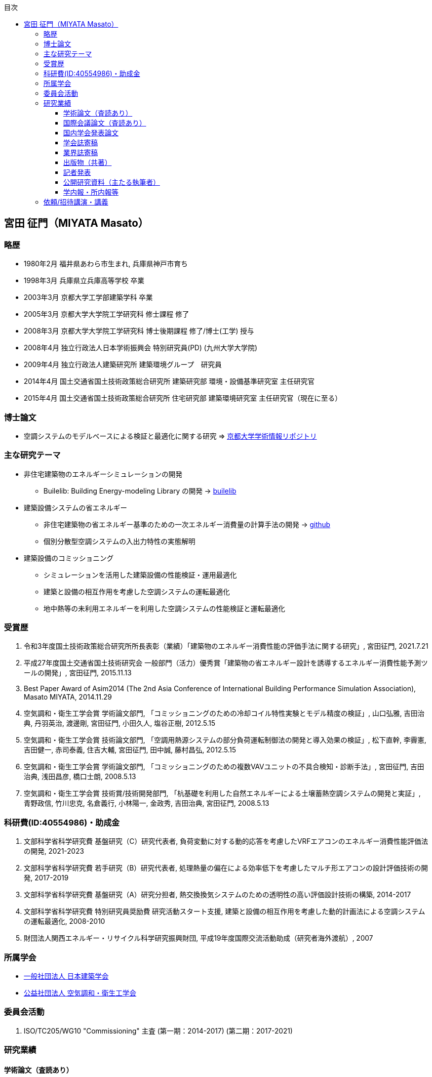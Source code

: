 :lang: ja
:doctype: book
:toc: left
:toclevels: 3
:toc-title: 目次
:sectnumlevels: 4s
:icons: font
:source-highlighter: coderay
:example-caption: 例
:table-caption: 表
:figure-caption: 図
:xrefstyle: short
:docname: = Masato MIYATA, Curriculum Vitae

== 宮田 征門（MIYATA Masato）

=== 略歴
* 1980年2月	福井県あわら市生まれ, 兵庫県神戸市育ち
* 1998年3月 兵庫県立兵庫高等学校 卒業
* 2003年3月	京都大学工学部建築学科 卒業
* 2005年3月	京都大学大学院工学研究科 修士課程 修了
* 2008年3月	京都大学大学院工学研究科 博士後期課程 修了/博士(工学) 授与
* 2008年4月	独立行政法人日本学術振興会 特別研究員(PD) (九州大学大学院)
* 2009年4月	独立行政法人建築研究所 建築環境グループ　研究員
* 2014年4月 国土交通省国土技術政策総合研究所 建築研究部 環境・設備基準研究室 主任研究官
* 2015年4月 国土交通省国土技術政策総合研究所 住宅研究部 建築環境研究室 主任研究官（現在に至る）

=== 博士論文
* 空調システムのモデルベースによる検証と最適化に関する研究 => https://repository.kulib.kyoto-u.ac.jp/dspace/bitstream/2433/57288/1/D_Miyata_Masato.pdf[京都大学学術情報リポジトリ]

=== 主な研究テーマ
* 非住宅建築物のエネルギーシミュレーションの開発
** Builelib: Building Energy-modeling Library の開発 → https://builelib.net/[builelib]
* 建築設備システムの省エネルギー
** 非住宅建築物の省エネルギー基準のための一次エネルギー消費量の計算手法の開発 → https://github.com/MasatoMiyata[github]
** 個別分散型空調システムの入出力特性の実態解明
* 建築設備のコミッショニング
** シミュレーションを活用した建築設備の性能検証・運用最適化
** 建築と設備の相互作用を考慮した空調システムの運転最適化
** 地中熱等の未利用エネルギーを利用した空調システムの性能検証と運転最適化

=== 受賞歴
. 令和3年度国土技術政策総合研究所所長表彰（業績）「建築物のエネルギー消費性能の評価手法に関する研究」, 宮田征門, 2021.7.21
. 平成27年度国土交通省国土技術研究会 一般部門（活力）優秀賞「建築物の省エネルギー設計を誘導するエネルギー消費性能予測ツールの開発」, 宮田征門, 2015.11.13
. Best Paper Award of Asim2014 (The 2nd Asia Conference of International Building Performance Simulation Association), Masato MIYATA, 2014.11.29
. 空気調和・衛生工学会賞 学術論文部門, 「コミッショニングのための冷却コイル特性実験とモデル精度の検証」, 山口弘雅, 吉田治典, 丹羽英治, 渡邊剛, 宮田征門, 小田久人, 塩谷正樹, 2012.5.15
. 空気調和・衛生工学会賞 技術論文部門, 「空調用熱源システムの部分負荷運転制御法の開発と導入効果の検証」, 松下直幹, 李霽憲, 吉田健一, 赤司泰義, 住吉大輔, 宮田征門, 田中誠, 藤村昌弘, 2012.5.15
. 空気調和・衛生工学会賞 学術論文部門, 「コミッショニングのための複数VAVユニットの不具合検知・診断手法」, 宮田征門, 吉田治典, 浅田昌彦, 橋口士朗, 2008.5.13
. 空気調和・衛生工学会賞 技術賞/技術開発部門, 「杭基礎を利用した自然エネルギーによる土壌蓄熱空調システムの開発と実証」, 青野政信, 竹川忠克, 名倉義行, 小林陽一, 金政秀, 吉田治典, 宮田征門, 2008.5.13

=== 科研費(ID:40554986)・助成金
. 文部科学省科学研究費 基盤研究（C）研究代表者, 負荷変動に対する動的応答を考慮したVRFエアコンのエネルギー消費性能評価法の開発, 2021-2023
. 文部科学省科学研究費 若手研究（B）研究代表者, 処理熱量の偏在による効率低下を考慮したマルチ形エアコンの設計評価技術の開発, 2017-2019
. 文部科学省科学研究費 基盤研究（A）研究分担者, 熱交換換気システムのための透明性の高い評価設計技術の構築, 2014-2017
. 文部科学省科学研究費 特別研究員奨励費 研究活動スタート支援, 建築と設備の相互作用を考慮した動的計画法による空調システムの運転最適化, 2008-2010
. 財団法人関西エネルギー・リサイクル科学研究振興財団, 平成19年度国際交流活動助成（研究者海外渡航）, 2007 

=== 所属学会
* https://www.aij.or.jp/[一般社団法人 日本建築学会]
* http://www.shasej.org/[公益社団法人 空気調和・衛生工学会]

=== 委員会活動
. ISO/TC205/WG10 "Commissioning" 主査 (第一期：2014-2017) (第二期：2017-2021)
// . 日本建築学会 学会誌編集委員会 委員, 2016-2017


=== 研究業績

==== 学術論文（査読あり）
. 宮田征門: 非住宅建築物の外皮基準適合率と外皮設計仕様の実態分析, 日本建築学会技術報告集, 2022.10（採用決定）
. 鳴川公彬, 山口容平, 下田吉之, 宮田征門: 省エネ基準適合性判定プログラムの入出力データを活用した非住宅建築物の外皮・設備設計の実態分析,（その２）ロジスティック回帰による規模・立地別の設計仕様の分析, 日本建築学会環境系論文集, 第87巻, 第797号, pp.448-459, 2022.7, https://doi.org/10.3130/aije.87.448[DOI]（採用決定）
. 宮田征門: 共同住宅共用部の設備設計仕様の実態分析, 日本建築学会技術報告集, 第28巻 第68号, pp.314-319, 2022.2, https://doi.org/10.3130/aijt.28.314[DOI]
. 芹川真緒, 佐藤誠, 宮田征門: 表面温度応答の応答係数の算出方法に係る検討, 日本建築学会技術報告集, 第28巻 第68号, pp.273-278, 2022.2, https://doi.org/10.3130/aijt.28.273[DOI]
. 宮田征門: 省エネ基準適合性判定プログラムの入力データを活用した空調熱源・搬送システム設計仕様の実態分析, 空気調和衛生工学会論文集, Vol.46, No.291, pp.39-46, 2021.6, https://ci.nii.ac.jp/naid/40022618682/[CiNii]
. 宮田征門, 平川侑: 省エネ基準適合性判定プログラムの入出力データを活用した非住宅建築物の外皮・設備設計の実態分析, (その１)新築事務所ビルを対象とした省エネ基準評価結果別の標準的な設計仕様の解明, 日本建築学会環境系論文集, 第85巻, 第777号, pp.859-869, 2020.11, https://doi.org/10.3130/aije.85.859[DOI]
. Eisuke Togashi, Masato Miyata, Yoshihide Yamamoto: The first world championship in cybernetic building optimization, Journal of Building Performance Simulation, Volume 13, Issue 3, pp.391-408, 2020, https://doi.org/10.1080/19401493.2020.1741685[DOI]
. Eisuke Togashi, Masato Miyata: Development of building thermal environment emulator to evaluate the performance of the HVAC system operation, Journal of Building Performance Simulation, Volume 12, Issue 5, pp.663-684, 2019, https://doi.org/10.1080/19401493.2019.1601259[DOI]
. Masato Miyata：Energy efficiency evaluation of multiple split-system air conditioners with unbalanced load operation for building energy simulation, Earth and Environmental Science, Vol.238, 2019, https://doi.org/10.1088/1755-1315/238/1/012082[DOI]
. Fukada Ken, Masato Miyata：Validation of Unsteady CFD considering Thermal Load Fluctuation in Office Room, Earth and Environmental Science, Vol.238, 2019, https://doi.org/10.1088/1755-1315/238/1/012033[DOI]
. Natascha Milesi Ferretti, Masato Miyata, Oliver Baumann：A retrospective on the impact of Annex 40 and Annex 47 research on the international state of building commissioning, Energy and Buildings 158, p54–61, 2018, https://doi.org/10.1016/j.enbuild.2017.08.031[DOI]
. Napoleon ENTERIA, Hideki YAMAGUCHI, Masato MIYATA, Takao SAWACHI, Yasuo KUWASAWA：Performance evaluation of the variable refrigerant flow (VRF) air-conditioning system during the heating-defrosting cyclic operation, Journal of Thermal Science and Technology, Vol.12, No.2, 2017, https://doi.org/10.1299/jtst.2017jtst0035[DOI]
. Napoleon ENTERIA, Hideki YAMAGUCHI, Masato MIYATA, Takao SAWACHI, Yasuo KUWASAWA：Performance evaluation of the variable refrigerant flow (VRF) air-conditioning system subjected to partial loadings at different outdoor air temperatures, Journal of Thermal Science and Technology, Vol.11, No.2, 2016, https://doi.org/10.1299/jtst.2016jtst0029[DOI]
. Napoleon ENTERIA, Hideki YAMAGUCHI, Masato MIYATA, Takao SAWACHI, Yasuo KUWASAWA：Performance evaluation of the variable refrigerant flow (VRF) air-conditioning system subjected to partial and unbalanced thermal loadings, Journal of Thermal Science and Technology, Vol.11, No.1, 2016, https://doi.org/10.1299/jtst.2016jtst0013[DOI]
. 宮田征門, 吉田治典, 安岡稔弘, 竹川忠克, 小林陽一, 金政秀, 天野雄一朗：季間蓄熱機能を有する空調システムのシミュレーションを利用したコミッショニング　第2報 運用開始後3年間に亘る運転最適化プロセス, 空気調和衛生工学会論文集, No.218, pp.19-29, 2015, https://doi.org/10.18948/shase.40.218_19[DOI]
. 西澤繁毅, 宮田征門, et.al.：改正建築省エネルギー基準に対応した日よけ効果係数算出ツールの開発, 日本建築学会技術報告集, 第21巻 第49号, pp.1111-1116, 2015, https://doi.org/10.3130/aijt.21.1111[DOI]
. 松下直幹, 李霽憲, 吉田健一, 赤司泰義, 住吉大輔, 宮田征門, 田中誠, 藤村昌弘：空調用熱源システムの部分負荷運転制御法の開発と導入効果の検証, 空気調和衛生工学会論文集, No.164, pp.39-48, 2010. 11, https://doi.org/10.18948/shase.35.164_39[DOI]
. 山口弘雅, 吉田治典, 丹羽英治, 渡邊剛, 宮田征門, 小田久人, 塩谷正樹：コミッショニングのための冷却コイル特性実験とモデル精度の検証, 空気調和・衛生工学会論文集, pp.61-70, No.143, 2009. 2, https://doi.org/10.18948/shase.34.143_61[DOI]
. 金政秀, 安岡稔弘, 竹川忠克, 名倉義行, 小林陽一, 吉田治典, 宮田征門：季間蓄熱機能を有する空調システムのシミュレーションを利用したコミッショニング, 第1報 土壌蓄熱空調システムの開発と初期性能評価, 空気調和衛生工学会論文集, No.149 , pp.1-9, 2009. 8, https://doi.org/10.18948/shase.34.149_1[DOI]
. 宮田征門, 吉田治典, 浅田昌彦, 岩田卓郎, 田邊陽一, 柳澤忠宏：実ESCOプロジェクトにおけるベースライン簡易補正手法の比較検討, 空気調和・衛生工学会論文集, pp.7-16, No.119, 2007. 2, https://doi.org/10.18948/shase.32.119_7[DOI]
. M. Miyata, H. Yoshida, M. Asada, T. Iwata, Y. Tanabe, T. Yanagisawa：Estimation of Energy Baseline by Simulation for On-going Commissioning and Energy Saving Retrofit, Journal of Harbin Institute of Technology, vol.13, pp.370-378, 2006. 11, http://hdl.handle.net/1969.1/5355[URI]
. H. Yamaguchi, M. Miyata, H. Oda, M. Shioya, T. Watanabe, H. Niwa, H. Yoshida：Experimental Study of a Cooling Coil and the Validation of its Simulation Model for the Purpose of Commissioning, Journal of Harbin Institute of Technology, Vol. 13, pp.385-392, 2006. 11, http://hdl.handle.net/1969.1/5334[URI]
. 宮田征門, 吉田治典, 浅田昌彦, 橋口士朗：コミッショニングのための複数VAVユニットの不具合検知・診断手法, 空気調和・衛生工学会論文集, pp.1-9, No.114, 2006. 9, https://doi.org/10.18948/shase.31.114_1[DOI]
. F. Wang, H. Yoshida, M. Miyata：Total Energy Consumption Model of Fan Subsystem Suitable for Continuous Commissioning, ASHRAE Transactions, Vol. 110, pp. 357-364, 2004, https://pdfs.semanticscholar.org/8750/9a4fd999f93ead2e410b05d3cefbb75b8e4d.pdf[PDF]


==== 国際会議論文（査読あり）
. Masato Miyata, Koji Kurotori, Napoleon Enteria, Hideki Yamaguchi, Takao Sawachi and Yasuo Kuwasawa：Development of Energy Efficiency Estimation Method for Variable Refrigerant Flow Air-Conditioning System with Unbalanced Heat Load Operation, Building Simulation, 2019, http://dx.doi.org/10.26868/25222708.2019.210667[URI]
. Masato Miyata：Energy Efficiency Evaluation of Multiple Split-System Air Conditioners with Unbalanced Load Operation for Building Energy Simulation, The 4th Asia Conference on International Building Performance Simulation Association, 2018
. Ken Fukada, Masato Miyata：Validation of Unsteady CFD Considering Thermal Load Fluctuation in Office Room, The 4th Asia Conference on International Building Performance Simulation Association, 2018
. Tatsuhito Itou, Daisuke Sumiyoshi, Mikiko Nakamura, Hiroaki Okamoto, Masato Miyata, Yasuo Kuwasawa：Study on Improvement of Energy Performance Evaluation Method about Cogeneration Systems for Buildings, The 4th Asia Conference on International Building Performance Simulation Association, 2018
. Masato Miyata, Takao Sawachi, Yasuo Kuwasawa, Yasuhiro Miki, Yoshihiko Akamine and Hideki Yamaguchi：Web-based simulation tool for compliance with 2013 energy efficiency standard for commercial buildings in Japan, Building Simulation, pp.1766-1773, 2015, http://www.ibpsa.org/proceedings/BS2015/p2119.pdf[URI]
. Masato Miyata, Takao Sawachi, Yasuo Kuwasawa, Yasuhiro Miki, Yoshihiko Akamine and Hideki Yamaguchi：Web-based Simulation Tool for the 2013 Energy Efficiency Standard for Commercial Buildings in Japan, The 2nd Asia Conference on International Building Performance Simulation Association, 2014
. Hideki Yamaguchi, Masato Miyata, Takao Sawachi, Kosuke Ohno, Kiyoshi Saito: Efficiency Evaluation of Packaged Air-Conditioning System with Different Patterns of Compressor Operation, The 2nd Asia Conference on International Building Performance Simulation Association, 2014
. E. Tanaka, M. Mukai, K. Matusako, Y. Kodera, S. Maeda, Y. Akashi, H. Yoda, T. Watanabe, M. Miyata：Development of Database for Energy Consumption of Non-residential Buildings in Kyushu, the Proceedings of the Yellow Sea Rim International Exchange Meeting on Building Environment and Energy 2009, pp.79-86, 2009. 1
. Masato Miyata, H. Yoshida, M. Aono, T. Yasuoka, T. Takegawa, Y. Nagura, Y. Kobayashi, J. Kim：On-going Commissioning of HVAC System with Seasonal Ground Thermal Storage Using Simulation, the Proceedings of the Yellow Sea Rim International Exchange Meeting on Building Environment and Energy 2009, pp.143-154, 2009. 1
. Masato Miyata, H. Yoshida, H. Yoshida：Development of an Information Flow Mechanism for Commissioning, International Conference for Enhanced Building Operations, No. 8, pp. 55(1)-55(8), 2008.10
. Masato Miyata, H. Yoshida, T. Iwata, Z. Zhang, Y. Tanabe, T. Yanagisawa：Application and Verification of Energy Baseline Estimation Method by Simulation, Building Simulation, pp.1968-1974, 2007.9
. Masato Miyata, H. Yoshida, T. Yasuoka, T. Takegawa, Y. Nagura, Y. Kobayashi, J. Kim：Optimal Operation for HVAC System with Seasonal Underground Thermal Storage System, Building Simulation, pp.1991-1998, 2007.9
. Masato Miyata, H. Yoshida, T. Yasuoka, T. Takegawa, Y. Nagura, Y. Kobayashi, J. Kim：Development of a Simulation Tool for the Commissioning of a HVAC system with Seasonal Thermal Storage, National conference on Building Commissioning, Chicago, 2007.5
. Masato Miyata, H. Yoshida, M. Asada, K. Fujii, S. Hashiguchi：Estimation of Excessive HVAC Energy Consumption due to faulty VAV units, Building Simulation, pp.777-786, 2005.8
. Masato Miyata, H. Yoshida, M. Asada, F. Wang, S. Hashiguchi：Fault Detection and Diagnosis Method for VAV Terminal Units, International Conference of Enhanced Building Operation, PF-52, 2004.10
. Masato Miyata, F. Wang, H. Yoshida, M. Tsubaki, K. Itou：Experimental Study on Model-based Commissioning Method of VAV Systems in a Real Building, International Conference of Enhanced Building Operation, 2003.10


==== 国内学会発表論文

===== 2021
. 宮田征門：省エネ基準適合性判定プログラムの入出力データ（非住宅建築物、2019年度）の分析, 日本建築学会学術講演梗概集, 40789, p.1695-1696, 2021.9
. 三木保弘, 宮田征門, 山口秀樹, 西澤繁毅, 赤嶺嘉彦, 堀慶朗, 齊藤孝一郎, 池谷風雅, 佐藤誠：非住宅建築物における開口部と空調・照明の一体的な省エネ性能評価に関する研究 その1　研究の全体像と日照・日射制御技術の考え方の検討, 日本建築学会学術講演梗概集, 40768, p.1653-1654, 2021.9
. 佐藤誠, 三木保弘, 宮田征門, 山口秀樹, 西澤繁毅, 赤嶺嘉彦, 堀慶朗, 谷口景一朗, 吉澤望, 井上隆：非住宅建築物における開口部と空調・照明の一体的な省エネ性能評価に関する研究　その2　日照・日射制御技術の採用状況に関するアンケート調査, 日本建築学会学術講演梗概集, p.1654-1655, 40769, 2021.9
. 山田拓馬, 高瀬幸造, 牧野健人, 斎藤孝一郎, 佐藤誠, 赤嶺嘉彦, 西澤繁毅, 谷口景一朗, 宮田征門：非住宅建築物における開口部と空調・照明の一体的な省エネ性能評価に関する研究:その3　実験による庇・ライトシェルフの日射熱取得率の時刻変化の把握, 日本建築学会学術講演梗概集, p.1656-1657, 40770, 2021.9
. 牧野健人, 高瀬幸造, 山田拓馬, 斎藤孝一郎, 佐藤誠, 赤嶺嘉彦, 西澤繁毅, 谷口景一朗, 宮田征門：非住宅建築物における開口部と空調・照明の一体的な省エネ性能評価に関する研究:その4　実験による採光ブラインド・縦ルーバーの日射熱取得率の時刻変化の把握, 日本建築学会学術講演梗概集, p.1658-1659, 40771, 2021.9
. 石野久彌, 村上周三, 二宮秀與, 宮田征門, 郡公子, 長井達夫, 品川浩一, 大塚雅之, 秋元孝之, 牧村功, 野原文男：建築エネルギー・環境シミュレーションツールBESTの開発　第95報　15年間の開発成果, 日本建築学会学術講演梗概集, 40799, p.1715-1716, 2021.9
. 佐藤誠, 三木保弘, 宮田征門, 山口秀樹, 西澤繁毅, 赤嶺嘉彦, 堀慶朗, 谷口景一朗, 吉澤望, 井上隆：非住宅建築物における開口部と空調・照明の一体的なエネルギー消費性能評価法に関する研究, 日照・日射制御技術の採用状況と設計段階昼光シミュレーションの実態調査, 空気調和・衛生工学会大会学術講演論文集, 第5巻, p.33-36, 2020.9
. 山田拓馬, 高瀬幸造, 牧野健人, 斎藤孝一郎, 佐藤誠, 赤嶺嘉彦, 西澤繁毅, 谷口景一朗, 宮田征門：非住宅建築物における開口部と空調・照明の一体的なエネルギー消費性能評価法に関する研究, 庇・ライトシェルフを対象とした実験・シミュレーションによる日射遮蔽性能評価, 空気調和・衛生工学会大会学術講演論文集, 第5巻, p.37-40, 2020.9
. 石野久彌, 村上周三, 二宮秀與, 宮田征門, 郡公子, 長井達夫, 大塚雅之, 秋元孝之, 柳原隆司, 牧村功, 野原文男：外皮・躯体と設備・機器の総合エネルギーシミュレーションツール「BEST」の開発（その248）, これまでの開発成果とエネルギー評価の普及活動, 空気調和・衛生工学会大会学術講演論文集, 第9巻, p.117-120, 2020.9


===== 2020
. 宮田征門, 平川侑：省エネ基準適合性判定プログラムの入出力データを活用した省エネルギー設計の実態分析, 日本建築学会学術講演梗概集, 41205, p.2529-2530, 2020.9
. 石野久彌, 村上周三, 二宮秀與, 宮田征門, 郡公子, 長井達夫, 大塚雅之, 秋元孝之, 柳原隆司, 牧村功, 野原文男, 滝澤総：建築エネルギー・環境シミュレーションツールBESTの開発　第89報　最近の進展と住宅過酷環境の推定, 日本建築学会学術講演梗概集, 40985, p.2089-2090, 2020.9
. 石野久彌, 二宮秀與, 郡公子, 大塚雅之, 柳原隆司, 野原文男, 村上周三, 宮田征門, 長井達夫, 秋元孝之, 牧村功：外皮・躯体と設備・機器の総合エネルギーシミュレーションツール「BEST」の開発, (その238) 最近の開発状況と住宅の夏期・冬期過酷環境の評価,空気調和・衛生工学会大会学術講演論文集, 2018, I‐12, p.45-48, 2020.9
. 鳴川公彬, 山口容平, 北村拓也, 秋沢琴音、下田吉之, 宮田征門：新築業務施設のエネルギー性能とその決定要因に関する分析, 空気調和・衛生工学会大会学術講演論文集, H‐66, p.261-264, 2020.9, https://www.jstage.jst.go.jp/article/shasetaikai/2020.8/0/2020.8_261/_article/-char/ja/[PDF]
. 鳴川公彬, 山口容平, 北村拓也, 下田吉之, 宮田征門：新築業務施設のエネルギー性能とその決定要因に関する分析, 空気調和・衛生工学会大会近畿支部学術研究発表会論文集, A-56, p.2020.3

===== 2019
. 石野久彌, 村上周三, 二宮秀與, 宮田征門, 郡公子, 長井達夫, 大塚雅之, 秋元孝之, 柳原隆司, 牧村功, 野原文男, 滝澤総：建築エネルギー・環境シミュレーションツールBESTの開発, 第85報 最新BESTの全体像, 日本建築学会学術講演梗概集, 41488, p.1001-1002, 2019.9
. 潟山未来, 山本佳嗣, 富樫英介, 宮田征門：建物熱環境エミュレータを用いた建築設備の運用改善効果に関する研究, 日本建築学会学術講演梗概集, 41492, p.1009-1010, 2019.9
. 石野久彌, 村上周三, 二宮秀與, 宮田征門, 郡公子, 長井達夫, 大塚雅之, 秋元孝之, 柳原隆司, 牧村功, 野原文男：外皮・躯体と設備・機器の総合エネルギーシミュレーションツール「BEST」の開発, (その221)開発状況の報告と屋内熱中症問題の考察. 空気調和・衛生工学会大会学術講演論文集,2018,OS‐8,2019.9
. 伊藤竜一, 鄭てん, 住吉大輔, 崔榮晋, 中村美紀子, 岡本洋明, 桑沢保夫, 宮田征門：業務用コジェネレーションシステムの性能評価手法の高度化に関する研究(第六報)エネルギー消費量の計算方法の構築及び,省エネルギー効果の検討,日本建築学会研究報告（九州支部）, p.487, 2019.3

===== 2018
. 宮田征門：処理熱量の偏在がマルチ型パッケージエアコンの運転効率に与える影響の解明,空気調和・衛生工学会大会学術講演論文集,2018,I‐11,2018.8
. 石野久彌, 二宮秀與, 郡公子, 大塚雅之, 柳原隆司, 野原文男, 村上周三, 宮田征門, 長井達夫, 秋元孝之, 牧村功：外皮・躯体と設備・機器の総合エネルギーシミュレーションツール「BEST」の開発, (その206)全体概要と最近の開発内容,空気調和・衛生工学会大会学術講演論文集,2018,OS‐16,2018.8
. 石野久彌, 村上周三, 二宮秀與, 宮田征門, 郡公子, 長井達夫, 大塚雅之, 秋元孝之, 柳原隆司, 牧村功, 野原文男, 滝澤総：建築エネルギー・環境シミュレーションツールBESTの開発 第78報 各種ツールの進展と省エネ傾向の推定,日本建築学会学術講演梗概集,2018,41487,2018.8
. 坂口雄一, 伊藤竜一, 鄭てん, 木原麻衣, 住吉大輔, 中村美紀子, 岡本洋明, 桑沢保夫, 宮田征門：業務用コージェネレーション設備の性能評価手法の高度化に向けた調査 その7 エネルギー消費量の計算方法の構築に向けた検討,日本建築学会学術講演梗概集,2018,41668,2018.8
. 伊藤竜一, 木原麻衣, 鄭てん, 坂口雄一, 住吉大輔, 中村美紀子, 岡本洋明, 桑沢保夫, 宮田征門：業務用コージェネレーション設備の性能評価手法の高度化に向けた調査 その6 排熱回収効率及び,排熱投入型吸収式冷温水機の特性分析,日本建築学会学術講演梗概集,2018,41667,2018.8
. ZHENG Tian, 坂口雄一, 伊藤竜一, 木原麻衣, 住吉大輔, 中村美紀子, 岡本洋明, 桑沢保夫, 宮田征門：業務用コージェネレーション設備の性能評価手法の高度化に向けた調査 その5 起動停止特性と補機動力特性分析,日本建築学会学術講演梗概集,2018,41666,2018.8
. 木原麻衣, 坂口雄一, 伊藤竜一, 鄭てん, 住吉大輔, 中村美紀子, 岡本洋明, 桑沢保夫, 宮田征門：業務用コージェネレーション設備の性能評価手法の高度化に向けた調査 その4 運転スケジュール分析と設計手法調査,日本建築学会学術講演梗概集,2018,41665,2018.8
. 伊藤竜一, 坂口雄一, 鄭てん, 木原麻衣, 住吉大輔, 中村美紀子, 岡本洋明, 桑沢保夫, 宮田征門：業務用コジェネレーションシステムの性能評価手法の高度化に関する研究 (第五報)機器効率及び,排熱投入型吸収式冷温水機の特性分析,日本建築学会研究報告 九州支部,57440,2018.3
. ZHENG Tian, 坂口雄一, 伊藤竜一, 木原麻衣, 住吉大輔, 中村美紀子, 岡本洋明, 桑沢保夫, 宮田征門：業務用コジェネレーションシステムの性能評価手法の高度化に関する研究(第四報)起動停止特性と補機動力特性分析,日本建築学会研究報告 九州支部,57439,2018.3
. 木原麻衣, 坂口雄一, 伊藤竜一, 鄭てん, 住吉大輔, 中村美紀子, 岡本洋明, 桑沢保夫, 宮田征門：業務用コジェネレーションシステムの性能評価手法の高度化に関する研究(第三報)CGS運用スケジュール分析と設計手法調査結果,日本建築学会研究報告 九州支部,57438,2018.3

===== 2017
. 伊藤竜一, 坂口雄一, 住吉大輔, 岡本洋明, 中村美紀子, 桑沢保夫, 宮田征門：業務用コージェネレーション設備の性能評価手法の高度化に向けた調査, その3 実測データに基づく性能特性分析,日本建築学会学術講演梗概集, 41554,2017.9
. 坂口雄一, 伊藤竜一, 住吉大輔, 岡本洋明, 中村美紀子, 桑沢保夫, 宮田征門：業務用コージェネレーション設備の性能評価手法の高度化に向けた調査, その2 現場管理状況等把握のためのヒアリング調査,日本建築学会学術講演梗概集, 41553,2017.9
. 岡本洋明, 中村美紀子, 住吉大輔, 坂口雄一, 伊藤竜一, 桑沢保夫, 宮田征門：業務用コージェネレーション設備の性能評価手法の高度化に向けた調査, その1 導入状況および運転状況等の把握のためのアンケート調査,日本建築学会学術講演梗概集, 41552,2017.9
. 伊藤竜一, 坂口雄一, 住吉大輔, 宮田征門, 中村美紀子, 岡本洋明：業務用コジェネレーションシステムの性能評価手法の高度化に関する研究, (第二報)システム及び,機器効率の分析, 日本建築学会研究報告 九州支部, 56443,2017
. 坂口雄一, 伊藤竜一, 住吉大輔, 宮田征門, 中村美紀子, 岡本洋明：業務用コジェネレーションシステムの性能評価手法の高度化に関する研究, (第一報)プロジェクト概要とアンケート・ヒアリング結果分析, 日本建築学会研究報告 九州支部,56442,2017

===== 2016
. 宮田征門, 足永靖信：建築物の電力ピーク対策評価システムの開発, 日本建築学会大会学術講演梗概集, p.1201-1202, 2016.8
. 宮田征門：建築設備分野から 〜 自動制御技術の性能検証手法に係る国際規格の策定 〜, 日本建築学会大会大会環境工学部門研究懇談会資料, p.22-26, 2016.8
. 西澤繁毅, 宮田征門, 桑沢保夫, 澤地孝男：地中熱ヒートポンプシステムにおける熱源水温度予測モデルに関する検討,日本建築学会学術講演梗概集, p.1051-1052, 2016.8
. 坂口雄一, 上野貴広, 住吉大輔, 宮田征門：業務用コジェネレーションシステムのエネルギー性能評価手法の開発―シミュレーションプログラムの概要とスケジュールの標準化―,日本建築学会学術講演梗概集, p.1413-1414, 2016.8
. 坂口雄一, 上野貴広, 住吉大輔, 宮田征門: コージェネレーションシステムの性能評価手法の開発（第2報）シミュレーションプログラム概要と導入効果検証, 空気調和・衛生工学会大会学術講演論文集, p.105-108, 2016.9
. 坂口雄一, 上野貴広, 住吉大輔, 宮田征門：業務用コジェネレーションシステムのエネルギー性能評価プログラムの開発―シミュレーションプログラムの概要と導入効果検証―,空気調和・衛生工学会九州支部研究報告,23, pp.77‐80, 2016.8
. 坂口雄一, 上野貴広, 住吉大輔, 宮田征門：業務用コジェネレーションシステムの性能評価手法の開発―シミュレーションプログラムの開発と感度解析―,日本建築学会研究報告 九州支部,55487,2016

===== 2015
. 伴俊憲, 大野慶祐, 齋藤潔, 山口秀樹, 宮田征門, 澤地孝男, ENTERIA Napoleon, 桑沢保夫：圧縮式ヒートポンプの実運転性能評価法に関する研究 断続運転の消費エネルギー推定手法,日本冷凍空調学会年次大会講演論文集,2015,B123,2015.10
. 佐藤大輔, 松井伸樹, 西村忠史, 宮田征門：空調システムにおける顕熱負荷・潜熱負荷処理量の実測調査と特性式比較, 空気調和・衛生工学会大会学術講演論文集, pp.169-172, 2015.9
. 宮田征門, ENTERIA Napoleon, 山口秀樹, 澤地孝男, 桑沢保夫：建築物の室内負荷の偏在がビル用マルチパッケージ型空調システムの運転効率に与える影響の解明 その3:建築物の一次エネルギー消費量に与える影響の分析,日本冷凍空調学会年次大会講演論文集,2015,B133,2015.10
. 山口秀樹, ENTERIA Napoleon, 宮田征門, 澤地孝男, 桑沢保夫：建築物の室内負荷の偏在がビル用マルチパッケージ型空調システムの運転効率に与える影響の解明 その1:実験室実験による運転効率の分析,日本冷凍空調学会年次大会講演論文集,2015,B131,2015.10
. 近藤武士, 湯澤秀樹, 久保隆太郎, 李致雨, 安達聡子, 宮田征門：実績値に基づく一次エネルギー消費量算定用 Web プログラムの妥当性に関する検討 (第2報)実運用条件による計算値の補正および実績値との比較, 空気調和・衛生工学会大会学術講演論文集, pp.97-199, 2015.9
. 上野貴広, 山本高広, 住吉大輔, 宮田征門：コージェネレーションシステムの性能評価手法の開発 (第1報)実測値の分析とシミュレーションプログラムの開発, 空気調和・衛生工学会大会学術講演論文集, pp.237-240, 2015.9
. 原英嗣, 足永靖信, 宮田征門, 西澤繁毅：地中熱又は空気熱を利用したヒートポンプ空調の実証研究 (第5報)2014 年度実証実験によるヒートポンプ性能の比較評価, 空気調和・衛生工学会大会学術講演論文集, pp.61-64, 2015.9
. 足永靖信, 原英嗣, 宮田征門, 西澤繁毅：地中熱又は空気熱を利用したヒートポンプ空調の実証研究 (第4報) 2014 年度実測概要と結果及びデータ補正手法, 空気調和・衛生工学会大会学術講演論文集, pp.57-60, 2015.9
. 小野坂充央, 天野雄一朗, 安岡稔弘, 小林陽一, 吉田治典, 赤司泰義, 住吉大輔, 葛隆生, 金政秀, 宮田征門：ヨンデンビル新館の継続的な省エネルギー・負荷平準化への取り組み (第2報)省資源・エネルギーを目的とした継続的な取り組みと実績, 空気調和・衛生工学会大会学術講演論文集, pp.217-220, 2015.9
. 天野雄一朗, 安岡稔弘, 小野坂充央, 小林陽一, 吉田治典, 赤司泰義, 住吉大輔, 葛隆生, 金政秀, 宮田征門：ヨンデンビル新館の継続的な省エネルギー・負荷平準化への取り組み (第1報)建物概要とコミッショニングの取り組みについて, 空気調和・衛生工学会大会学術講演論文集, pp.213-216, 2015.9
. 石橋直彦, 大野慶祐, 齋藤潔, 山口秀樹, ENTERIA Napoleon, 宮田征門, 澤地孝男,圧縮式ヒートポンプの実運転性能評価法に関する研究―非定常断続運転時のCOP評価―,空気調和・冷凍連合講演会講演論文集,49th,40,2015.4
. 山口秀樹, ENTERIA Napoleon, 宮田征門, 澤地孝男：個別分散型空調システムの部分負荷運転時における入力特性の検証,空気調和・冷凍連合講演会講演論文集,49th,37,2015.4

===== 2014
. M. Miyata：Improvement of Energy Efficiency of VRF systems through Staggered Arrangement of indoor units in Heating Mode, 空気調和・衛生工学会学術講演論文集, 第3巻, pp.249-252, 2014.9
. 湯澤秀樹, 近藤武士, 久保隆太郎, LEE Chee Woo, 原英嗣, 宮田征門,実績値に基づく一次エネルギー消費量算定用WEBプログラムの妥当性に関する検討,空気調和・衛生工学会大会学術講演論文集,2014,9,pp.105-108,2014.9
. 野田昂志, 吉田治典, 宮田征門, 柴田克彦, 前田幸輝, 仲井章一,モデルベースによるVAV空調システムの性能検証に関する研究,空気調和・衛生工学会大会学術講演論文集,2014,8,pp.405-408,2014.9
. 山口秀樹, 宮田征門, 澤地孝男, 大野慶祐, 齋藤潔,パッケージ型空調機の圧縮機運転パターンが効率に与える影響,日本冷凍空調学会年次大会講演論文集,B321,2014

===== 2013
. 野田昂志, 吉田治典, 宮田征門, 柴田克彦, 前田幸輝, 仲井章一：ACSES/Cxを用いた空調2次側ポンプ群の台数制御による省エネルギー効果に関する研究, 空気調和・衛生工学会学術講演論文集, 第8巻, pp.121-124, 2013
. 宮田征門, 青山博昌, 太田正治, 松井伸樹, 吉田治典：個別分散型空調システムの室内機千鳥配置による省エネルギー効果, 空気調和・衛生工学会学術講演論文集, 第3巻, pp.113-116, 2013
. 山田正也, 中村真, 仲井章一, 田中法幸, 柴田克彦, 植田俊克, 鈴木康司, 宮田征門, 五味弘,各種制御が導入された空調・給湯システムのエネルギー消費の実例(その9)給湯システムにおける太陽熱利用・CGS排熱利用の実例,空気調和・衛生工学会大会学術講演論文集,2013,9,33,36,20130912
. 前田幸輝, 植田俊克, 鈴木正美, 山本誠, 柴田克彦, 菊池健二, 田中法幸, 宮田征門, 五味弘,各種制御が導入された空調・給湯システムのエネルギー消費の実例(その8)局所式給湯システムの実例,空気調和・衛生工学会大会学術講演論文集,2013,9,29,32,20130912
. 菊池健二, 鈴木康司, 川村昌彦, 新野哲也, 柴田克彦, 植田俊克, 田中法幸, 宮田征門, 五味弘,各種制御が導入された空調・給湯システムのエネルギー消費の実例(その7)中央式給湯システムの実例,空気調和・衛生工学会大会学術講演論文集,2013,9,25,28,20130912
. 柴田克彦, 倉田昌典, 増田正夫, 友田衛, 小川貴弘, 川村昌彦, 仲井章一, 宮田征門, 五味弘,各種制御が導入された空調・給湯システムのエネルギー消費の実例(その6)蓄熱制御の実例,空気調和・衛生工学会大会学術講演論文集,2013,9,21,24,20130912
. 川村昌彦, 鈴木康司, 菊池健二, 柴田克彦, 山本誠, 仲井章一, 宮田征門, 五味弘,各種制御が導入された空調・給湯システムのエネルギー消費の実例(その5)熱源制御の実例,空気調和・衛生工学会大会学術講演論文集,2013,9,17,20,20130912
. 植田俊克, 鈴木正美, 前田幸輝, 立野岡誠, 柴田克彦, 鈴木康司, 中村真, 宮田征門, 五味弘,各種制御が導入された空調・給湯システムのエネルギー消費の実例(その4)外気処理システムによる負荷削減の実例,空気調和・衛生工学会大会学術講演論文集,2013,9,13,16,20130912
. 橋本翔, 中村真, 仲井章一, 間宮啓介, 柴田克彦, 立野岡誠, 鈴木康司, 宮田征門, 五味弘,各種制御が導入された空調・給湯システムのエネルギー消費の実例(その3)VAV制御システムの実例,空気調和・衛生工学会大会学術講演論文集,2013,9,9,12,20130912
. 増田正夫, 柴田克彦, 倉田昌典, 友田衛, 山本誠, 鈴木康司, 中村真, 宮田征門, 五味弘,各種制御が導入された空調・給湯システムのエネルギー消費の実例(その2)VWV制御システムの実例,空気調和・衛生工学会大会学術講演論文集,2013,9,5,8,20130912
. 宮田征門, 澤地孝男, 五味弘, 柴田克彦, 竹之内元, 植田俊克, 富田弘明, 鈴木康司, 佐々木洋二, 中村真,各種制御が導入された空調・給湯システムのエネルギー消費の実例(その1)調査事業の位置づけと全体概要,空気調和・衛生工学会大会学術講演論文集,2013,9,1,4,20130912

===== 2012
. 植田俊克, 鈴木正美, 前田幸輝, 柴田克彦, 富田弘明, 中村真, 宮田征門, 阿部靖則：空調システム,給湯システムの各種制御手法におけるエネルギー削減効果の実態調査(その5)外気処理システムに関する実運転データ,空気調和・衛生工学会大会学術講演論文集,2012,2,pp.1415-1418,2012.8
. 中村真, 仲井章一, 西村英樹, 熊尾隆丈, 植田俊克, 柴田克彦, 富田弘明, 宮田征門, 阿部靖則：空調システム,給湯システムの各種制御手法におけるエネルギー削減効果の実態調査(その4)変風量制御に関する実運転データとその評価,空気調和・衛生工学会大会学術講演論文集,2012,2,pp.1411-1414,2012.8
. 鈴木康司, 富田弘明, 川村昌彦, 飯嶋和明, 植田俊克, 柴田克彦, 中村真, 宮田征門, 阿部靖則：空調システム,給湯システムの各種制御手法におけるエネルギー削減効果の実態調査(その3)変流量制御に関する実運転データとその評価,空気調和・衛生工学会大会学術講演論文集,2012,2,pp.1407-1410,2012.8
. 柴田克彦, 倉田昌典, 植田俊克, 富田弘明, 中村真, 宮田征門, 阿部靖則：空調システム,給湯システムの各種制御手法におけるエネルギー削減効果の実態調査(その2)熱源機器,搬送機器,外気処理システムの制御と給湯システムに係る分類整理,空気調和・衛生工学会大会学術講演論文集,2012,2,pp.1403-1406,2012.8
. 阿部靖則, 植田俊克, 五味弘, 柴田克彦, 富田弘明, 鈴木康司, 佐々木洋二, 中村真, 澤地孝男, 宮田征門：空調システム,給湯システムの各種制御手法におけるエネルギー削減効果の実態調査(その1)調査の全体概要,空気調和・衛生工学会大会学術講演論文集,2012,2,pp.1399-1402,2012.8

===== 2011
. 吉田治典, 宮田征門, 他2名：新たな省エネ基準策定のための建築設備の使用実態とエネルギー消費実態に関する調査研究, （その4）個別分散型空調システムの入出力特性に関する実態調査, 空気調和・衛生工学会学術講演論文集, pp.2405-2408, 2011
. 宮田征門, 吉田治典, 澤地孝男, 桑沢保夫：個別分散型空調システムの運用段階における実性能とJIS 試験法による性能の比較, 日本建築学会大会学術講演梗概集, pp.1265-1266, 2011
. 宮田征門, 澤地孝男, 斉藤正文, 梅主洋一郎, 川瀬貴晴, 坂本雄三：業務用建築の年間空調エネルギー消費量簡略計算法の開発, （その４）室負荷から空調システムのエネルギー消費量を推定する手法の枠組み, 空気調和・衛生工学会学術講演論文集, pp.2445-2448, 2011.9
. 石川和成, 柳原隆司, 上谷勝洋, 宮田征門, 高草智, 平岡雅哉, 市川徹,新たな省エネ基準策定のための建築設備の使用実態とエネルギー消費実態に関する調査研究(その3)中央熱源方式の空調熱源におけるエネルギー効率の実態,空気調和・衛生工学会大会学術講演論文集,2011,3,2405,2408,2011
. 猪岡達夫, 澤地孝男, 宮田征門, 宮島賢一, 住吉大輔, 川瀬貴晴, 坂本雄三,業務用建築の年間空調エネルギー消費量簡略計算法の開発(その2)EDDに準拠した日別熱負荷の算定法,空気調和・衛生工学会大会学術講演論文集,2011,3,2437,2440,2011
. 長井達夫, 川瀬貴晴, 猪岡達夫, 永田明寛, 枡川依士夫, 赤司泰義, 澤地孝男, 宮田征門, 丹羽勝巳, 近藤武士,新たな省エネ基準策定のための建築設備の使用実態とエネルギー消費実態に関する調査研究(その7)内部発熱の実態,空気調和・衛生工学会大会学術講演論文集,2011,3,2421,2424,2011
. 米澤仁, 柴田克彦, 宮田征門, 相澤直樹, 入部真武, 桑沢保夫,ビル用マルチの超音波流量計を用いた冷媒流量計測に関する検証―外気条件と冷媒充填量の影響―,空気調和・衛生工学会大会学術講演論文集,2011,2,1363,1366,2011
. 上野嘉夫, 宮田征門, 辻忠男, 松瀬達也, 澤地孝男, 吉田治典,新たな省エネ基準策定のための建築設備の使用実態とエネルギー消費実態に関する調査研究(その5)個別分散型空調システムの使用実態に関する調査,空気調和・衛生工学会大会学術講演論文集,2011,3,2413,2416,2011
. 丹羽勝巳, 近藤武士, 坂本雄三, 川瀬貴晴, 澤地孝男, 宮田征門,新たな省エネ基準策定のための建築設備の使用実態とエネルギー消費実態に関する調査研究(その9)標準的な年間空調エネルギー消費量の考え方と試算結果,空気調和・衛生工学会大会学術講演論文集,2011,3,2429,2432,2011
. 上谷勝洋, 柳原隆司, 高草智, 宮田征門, 石川和成, 市川徹,熱源システムの入出力特性データの収集分析(第2報)電気駆動式熱源データの報告,空気調和・衛生工学会大会学術講演論文集,2011,1,341,344,2011
. 射場本忠彦, 坂本雄三, 柳原隆司, 吉田治典, 井上隆, 川瀬貴晴, 澤地孝男, 桑沢保夫, 宮田征門, 足永靖信,新たな省エネ基準策定のための建築設備の使用実態とエネルギー消費実態に関する調査研究(その2)調査研究の全体概要,空気調和・衛生工学会大会学術講演論文集,2011,3,2401,2404,2011
. 三木保弘, 吉澤望, 井上隆, 宮田征門, 澤地孝男, 平紘一,新たな省エネ基準策定のための建築設備の使用実態とエネルギー消費実態に関する調査研究(その6)照明設備における省エネルギー制御手法の効果の実態,空気調和・衛生工学会大会学術講演論文集,2011,3,2417,2420,2011
. 宮島賢一, 澤地孝男, 猪岡達夫, 宮田征門, 川瀬貴晴, 坂本雄三,業務用建築の年間空調エネルギー消費量簡略計算法の開発(その3)非定常負荷推定式の試算,空気調和・衛生工学会大会学術講演論文集,2011,3,2441,2444,2011
. 近藤武士, 長井達夫, 川瀬貴晴, 坂本雄三, 枡川依士夫, 佐藤正章, 丹羽勝巳, 松縄堅, 宮田征門, 澤地孝男,新たな省エネ基準策定のための建築設備の使用実態とエネルギー消費実態に関する調査研究(その8)標準室使用条件の設定,空気調和・衛生工学会大会学術講演論文集,2011,3,2425,2428,2011
. 住吉大輔, 宮田征門, 澤地孝男, 猪岡達夫, 川瀬貴晴, 坂本雄三,業務用建築の年間空調エネルギー消費量簡略計算法の開発(その5)蓄熱システムの評価法,空気調和・衛生工学会大会学術講演論文集,2011,3,2449,2452,2011
. 澤地孝男, 宮田征門, 川瀬貴晴, 坂本雄三,業務用建築の年間空調エネルギー消費量簡略計算法の開発(その1)新たな年間空調エネルギー消費量計算法の枠組みと意義,空気調和・衛生工学会大会学術講演論文集,2011,3,2433,2436,2011
. 石川和成, 柳原隆司, 高草智, 宮田征門, 上谷勝洋, 市川徹,熱源システムの入出力特性データの収集分析(第1報)吸収冷温水発生機データの報告,空気調和・衛生工学会大会学術講演論文集,2011,1,337,340,2011
. 米澤仁, 相澤直樹, 柴田克彦, 宮田征門, 桑沢保夫,ビル用マルチの冷媒流量の現地計測に関する可能性試験,空気調和・冷凍連合講演会講演論文集,45th,133,136,2011
. 伊藤聡美, 郷新源, 川瀬貴晴, 永田明寛, 長井達夫, 宮田征門,業務用建物の内部発熱に関する実態調査 その2 教育施設における調査結果,日本建築学会学術講演梗概集,2011,487,488,2011
. 今村俊紀, 永田明寛, 長井達夫, 川瀬貴晴, 宮田征門,業務用建物の内部発熱に関する実態調査 その1 ホール・飲食店の調査結果,日本建築学会学術講演梗概集,2011,485,486,2011

===== 2010
. 宮田征門, 吉田治典, 澤地孝男, 桑沢保夫：個別分散型空調システムの実稼働状態における入出力特性計測手法に関する検討, 日本建築学会大会学術講演梗概集, pp.1025-1026, 2010.9
. 宮田征門, 足永靖信, 澤地孝男, 桑沢保夫, 秦良昌, 三浦尚志：低炭素コミュニティ形成のための水素エネルギー活用技術に関する研究（第3報）省エネルギー・省CO2 効果の評価, 空気調和・衛生工学会学術講演論文集, pp.197-200, 2010.9
. 秦良昌, 足永靖信, 澤地孝男, 桑沢保夫, 宮田征門, 三浦尚志,低炭素コミュニティ形成のための水素エネルギー活用技術に関する研究(第2報)ケーススタディー,空気調和・衛生工学会大会学術講演論文集,2010,1,193,196,2010.9
. 足永靖信, 澤地孝男, 桑沢保夫, 宮田征門, 秦良昌, 三浦尚志,低炭素コミュニティ形成のための水素エネルギー活用技術に関する研究(第1報)研究目的と計算方法,空気調和・衛生工学会大会学術講演論文集,2010,1,189,192,2010.9
. 山下恵, 猪岡達夫, 川瀬貴晴, 宮田征門,業務用建築物のためのエネルギー消費量評価手法に関する調査研究(その12)事務所建物(中部地区)における内部発熱に関する調査結果,空気調和・衛生工学会大会学術講演論文集,2010,2,1787,1790,2010
. 浦山真一, 赤司泰義, KANG Shinae, 小塩真奈美, 川瀬貴晴, 宮田征門,業務用建築物のためのエネルギー消費量評価手法に関する調査研究(その11)事務所建物(九州地区)における内部発熱に関する調査結果,空気調和・衛生工学会大会学術講演論文集,2010,2,1783,1786,2010
. 長井達夫, 川瀬貴晴, 猪岡達夫, 永田明寛, 枡川依士夫, 赤司泰義, 宮田征門,業務用建築物のためのエネルギー消費量評価手法に関する調査研究(その9)事務所建物における内部発熱に関する調査概要,空気調和・衛生工学会大会学術講演論文集,2010,2,1775,1778,2010.9
. 平紘一, 井上隆, 吉澤望, 三木保弘, 宮田征門, 住吉大輔, 張本和芳, 市原真希,業務用建築物のためのエネルギー消費量評価手法に関する調査研究(その8)タスク・アンビエント照明を採用した業務用建築物における省エネルギー評価,空気調和・衛生工学会大会学術講演論文集,2010,2,1771,1774,2010
. 吉澤望, 井上隆, 平紘一, 三木保弘, 宮田征門, 住吉大輔,業務用建築物のためのエネルギー消費量評価手法に関する調査研究(その7)業務用建築物における各種照明制御手法の省エネルギー効果に関する調査,空気調和・衛生工学会大会学術講演論文集,2010,2,1767,1770,2010.9
. 上野嘉夫, 吉田治典, 宮田征門, 辻忠男, 松瀬達也,業務用建築物のためのエネルギー消費量評価手法に関する調査研究(その6)個別分散型空調システムの実働特性分析,空気調和・衛生工学会大会学術講演論文集,2010,2,1763,1766,2010
. 宮田征門, 吉田治典, 辻忠男, 湯川求, 大川和伸, 今井和哉：業務用建築物のためのエネルギー消費量評価手法に関する調査研究（その5）個別分散型空調システムの実稼働状態における入出力特性計測手法に関する検討, 空気調和・衛生工学会学術講演論文集, pp.1759-1762, 2010.9
. 石川和成, 柳原隆司, 上谷勝洋, 宮田征門, 高草智, 平岡雅哉, 市川徹,業務用建築物のためのエネルギー消費量評価手法に関する調査研究(その4)中央方式空気調和設備における熱源機器類の入出力特性調査結果,空気調和・衛生工学会大会学術講演論文集,2010,2,1755,1758,2010
. 上谷勝洋, 柳原隆司, 石川和成, 宮田征門, 高草智, 平岡雅哉, 市川徹,業務用建築物のためのエネルギー消費量評価手法に関する調査研究(その3)中央方式空気調和設備の熱源システム入出力特性データの分析方法の検討,空気調和・衛生工学会大会学術講演論文集,2010,2,1751,1754,2010
. 近藤武士, 坂本雄三, 澤地孝男, 桑沢保夫, 宮田征門, 湯澤秀樹, 松縄堅,業務用建築物のためのエネルギー消費量評価手法に関する調査研究(その2)評価指標の特性分析および地域区分の検討,空気調和・衛生工学会大会学術講演論文集,2010,2,1747,1750,2010
. 射場本忠彦, 坂本雄三, 柳原隆司, 吉田治典, 井上隆, 川瀬貴晴, 澤地孝男, 桑沢保夫, 宮田征門, 足永靖信, 住吉大輔,業務用建築物のためのエネルギー消費量評価手法に関する調査研究(その1)調査概要および総合的な評価指標の検討,空気調和・衛生工学会大会学術講演論文集,2010,2,1743,1746,2010
. 田中誠, 松下直幹, 吉田健一, LEE Je Hyeon, 藤村昌弘, 宮田征門, 住吉大輔, 赤司泰義,空調用熱源システム運用におけるコミッショニングツールの開発(第5報)1次ポンプ余剰圧力活用制御の概要と導入効果の検証,空気調和・衛生工学会大会学術講演論文集,2010,3,2203,2206,2010.9
. 松下直幹, 吉田健一, LEE Je Hyeon, 藤村昌弘, 田中誠, 宮田征門, 住吉大輔, 赤司泰義,空調用熱源システム運用におけるコミッショニングツールの開発(第4報)熱源0台運転制御の問題点解決のための補助制御法の検討,空気調和・衛生工学会大会学術講演論文集,2010,3,2199,2202,2010.9
. 藤村昌弘, 吉田健一, LEE Je Hyeon, 松下直幹, 田中誠, 宮田征門, 住吉大輔, 赤司泰義,空調用熱源システム運用におけるコミッショニングツールの開発(第3報)リアルタイム運用最適化および0台運転制御の効果検証,空気調和・衛生工学会大会学術講演論文集,2010,3,2195,2198,2010.9
. 瀬川喜章, 小寺優貴, 田中絵梨香, 河野慎平, 赤司泰義, 渡邊俊行, GAO Weijun, 葛隆生, 前田昌一郎, 依田浩敏, 宮田征門,非住宅(民生業務部門)建築物のエネルギー消費量データベース構築に関する研究 九州地域における平成19~21年度調査に基づくエネルギー・水消費量分析,空気調和・衛生工学会大会学術講演論文集,2010,3,2379,2382,2010.9
. 西澤繁毅, 住吉大輔, 宮田征門, 澤地孝男,中規模建物の中央式空調システムにおけるシステム実働特性の分析と監視用データの検証,空気調和・衛生工学会大会学術講演論文集,2010,2,1311,1314,2010
. 依田浩敏, 田中絵梨香, 瀬川喜章, 赤司泰義, 高偉俊, 前田昌一郎, 小寺優貴, 河野慎平, 玄姫, 渡邊俊行, 葛隆生, 宮田征門,九州地域における非住宅建築物の環境関連データベース構築に関する研究 その4 平成19~21年度調査に基づくエネルギー・水消費量分析,空気調和・衛生工学会九州支部研究報告,17,77,80,2010
. 田中絵梨香, 小寺優貴, 河野慎平, 瀬川喜章, XUAN Ji, 赤司泰義, 渡邊俊行, GAO Weijun, 葛隆生, 前田昌一郎, 依田浩敏, 宮田征門,非住宅建築物の環境関連データベース構築に関する研究 その52 九州における平成19~21年度調査に基づくエネルギー・水消費量分析,日本建築学会学術講演梗概集,2010,1173,1174,2010
. 福崎達也, 赤司泰義, 宮田征門, 高山紗輝,オフィスビルにおける高効率化技術の導入効果 その2 福岡市を対象とした高効率化技術の普及によるエネルギー消費量削減効果,日本建築学会九州支部研究報告 2 環境系,49,313,316,2010
. 高山紗輝, 赤司泰義, 宮田征門, 福崎達也,オフィスビルにおける高効率化技術の導入効果 その1 インバータターボ冷凍機導入による省エネルギー効果,日本建築学会九州支部研究報告 2 環境系,49,309,312,2010
. 河野誉厳, 李霽憲, 吉田健一, 松下直幹, 赤司泰義, 住吉大輔, 宮田征門,リアルタイム運用最適化と熱源機器0台運転制御による省エネ効果の検討,日本建築学会九州支部研究報告 2 環境系,49,317,320,2010
. 田中絵梨香, 河野慎平, 小寺優貴, 赤司泰義, 渡辺俊行, 依田浩敏, GAO Weijun, 葛隆生, 前田昌一郎, 宮田征門,九州地域における非住宅建築物のエネルギー消費量データベース構築に関する研究(その8)平成19~21年度の調査結果に基づくエネルギー・水消費量分析,日本建築学会九州支部研究報告 2 環境系,49,225,228,2010
. 小塩真奈美, 赤司泰義, 宮田征門, KANG Shinae, 浦山真一,建物空調システム設計が運用時のエネルギー消費量に与える影響,日本建築学会九州支部研究報告 2 環境系,49,285,288,20100

===== 2009
. 宮田征門, 赤司泰義, 末吉祥平：建物とのインタラクションを考慮した空調システムの最適運転制御法, 日本建築学会大会学術講演梗概集, pp.1083-1084, 2009.8
. ZHANG Zhaoming, 吉田治典, 宮田征門, 山下植也, 田代博一：モデルベースによる熱回収を有する空調用冷熱源システムの設計と最適制御に関する研究,空気調和・衛生工学会大会学術講演論文集,2009,3,1635,1638,2009
. 李霽憲, 松下直幹, 宮田征門, 吉田健一, 赤司泰義, 住吉大輔：空調用熱源システム運用におけるコミッショニングツールの開発(第2報)リアルタイム運用最適化ツールの実装と提案した熱源機器運転台数制御による省エネ効果の検証,空気調和・衛生工学会大会学術講演論文集,2009,2,1371,1374,2009
. 吉田健一, 松下直幹, 宮田征門, LEE Je Hyeon, 赤司泰義, 住吉大輔：空調用熱源システム運用におけるコミッショニングツールの開発(第1報)リアルタイム運用最適化ツールの概要とシミュレーションによる省エネ効果の推定,空気調和・衛生工学会大会学術講演論文集,2009,2,1367,1370,2009
. 田中絵梨香, 依田浩敏, 赤司泰義, 前田昌一郎, 宮田征門, 渡辺俊行, 亀谷茂樹, 高口洋人, 半澤久, 吉野博, 奥宮正哉, 下田吉之, 村川三郎：非住宅(民生業務部門)建築物のエネルギー消費量データベース構築に関する研究 大学・研究機関とスポーツ施設の調査結果,空気調和・衛生工学会大会学術講演論文集,2009,2,1163,1166,2009
. 依田浩敏, 田中絵梨香, 赤司泰義, 宮田征門, 前田昌一郎, 渡辺俊行：非住宅(民生業務部門)建築物のエネルギー消費量データベース構築に関する研究 九州地域における平成20年度調査結果,空気調和・衛生工学会大会学術講演論文集,2009,2,1143,1146,2009
. 末吉祥平, 赤司泰義, 宮田征門, 福崎達也：オフィスビルにおけるインバータターボ冷凍機の省エネルギー効果,空気調和・衛生工学会大会学術講演論文集,2009,3,1671,1674,2009
. ZHANG Zhaoming, 吉田治典, 宮田征門, 山下植也, 田代博一：モデルベースによる熱回収を有する空調用冷熱源システムの設計と最適制御に関する研究,空気調和・衛生工学会近畿支部学術研究発表会論文集,38th,61,64,2009
. 吉田健一, 李霽憲, 松下直幹, 赤司泰義, 宮田征門, 住吉大輔：大学施設における空調システム運用最適化に関する研究,空気調和・衛生工学会九州支部研究報告,16,1,4,2009
. 末吉祥平, 赤司泰義, 宮田征門, 福崎達也：オフィスビルにおける超高効率熱源システムの適用に関する研究 その1 インバータターボ冷凍機の導入効果,空気調和・衛生工学会九州支部研究報告,16,15,18,2009
. 小寺優貴, 赤司泰義, 宮田征門, 依田浩敏, 前田昌一郎, 渡辺俊行, 村上周三, 亀谷茂樹, 半澤久, 吉野博, 下田吉之, 村川三郎：民生業務用建築物の年間エネルギー消費原単位の推定,空気調和・衛生工学会九州支部研究報告,16,77,80,2009
. 福崎達也, 赤司泰義, 宮田征門, 末吉祥平：オフィスビルにおける超高効率熱源システムの適用に関する研究 その2 最適運用方法による省エネルギー効果,空気調和・衛生工学会九州支部研究報告,16,19,22,2009
. 李霽憲, 吉田健一, 松下直幹, 赤司泰義, 宮田征門, 住吉大輔：大学施設における熱源機器台数運転制御の省エネルギー効果,空気調和・衛生工学会九州支部研究報告,16,5,8,2009
. 杉田匡英, 寺地愛優, 高井智広, 宮田征門, 赤司泰義, 渡辺俊行：都市環境負荷予測シミュレーターの開発 その1 シミュレーターの開発方法,空気調和・衛生工学会九州支部研究報告,16,63,66,2009
. 田中絵梨香, 依田浩敏, 前田昌一郎, 赤司泰義, 渡辺俊行, 宮田征門：九州地域における非住宅建築物の環境関連データベースの構築に関する研究 その3 平成20年度調査における調査建物概要・省エネルギー対策とエネルギー・水消費量の実態,空気調和・衛生工学会九州支部研究報告,16,67,72,2009
. KANG Shinae, 金栽弘, 赤司泰義, 宮田征門：空調システムシミュレーションを用いた不具合検知・診断手法の開発と検証,空気調和・衛生工学会九州支部研究報告,16,9,14,2009
. 寺地愛優, 杉田匡英, 高井智広, 宮田征門, 赤司泰義, 渡辺俊行：福岡市における1975年から2004年までの民生部門のCO<sub>2</sub>排出量の推計,空気調和・衛生工学会九州支部研究報告,16,73,76,2009
. 青野政信, 竹川忠克, 名倉義行, 小林陽一, 宮田征門, 吉田治典, 金政秀：杭基礎を利用した自然エネルギーによる土壌蓄熱空調システムの分析(その3)他施設への適用を仮定した効果検証,空気調和・冷凍連合講演会講演論文集,43rd,29,32,2009
. 寺地愛優, 杉田匡英, 高井智広, 宮田征門, 赤司泰義, 渡辺俊行：福岡市における1975年から2004年までの民生部門のCO<sub>2</sub>排出量の推計,日本建築学会学術講演梗概集,2009,815,816,2009
. 小寺優貴, 赤司泰義, 宮田征門, 依田浩敏, 前田昌一郎, 渡辺俊行, 村上周三, 亀谷茂樹, 半澤久, 吉野博, 下田吉之, 村川三郎：非住宅(民生業務部門)建築物の環境関連データベース構築に関する研究 その23 標準(レベル2)データベース解析結果(平成19年度調査),日本建築学会学術講演梗概集,2009,1137,1138,2009
. 田中絵梨香, 依田浩敏, 赤司泰義, 宮田征門, 前田昌一郎, 渡辺俊行：非住宅建築物の環境関連データベース構築に関する研究 その35 九州におけるエネルギー・水消費量の実態について(平成20年度調査),日本建築学会学術講演梗概集,2009,1161,1162,2009
. 依田浩敏, 田中絵梨香, 赤司泰義, 宮田征門, 前田昌一郎, 渡辺俊行：非住宅建築物の環境関連データベース構築に関する研究 その34 九州における調査建物概要と省エネルギー対策について(平成20年度調査),日本建築学会学術講演梗概集,2009,1159,1160,2009
. 高井智広, 杉田匡英, 寺地愛優, 宮田征門, 赤司泰義, 渡辺俊行：都市環境負荷予測シミュレーターの開発 その2 個別セクターのモデル化,日本建築学会学術講演梗概集,2009,1169,1170,2009
. 杉田匡英, 寺地愛優, 高井智広, 宮田征門, 赤司泰義, 渡辺俊行：都市環境負荷予測シミュレーターの開発 その1 シミュレーターの開発手法,日本建築学会学術講演梗概集,2009,1167,1168,2009
. 福崎達也, 赤司泰義, 宮田征門, 末吉祥平：産業用熱源システムにおける高効率化技術の省エネルギー効果に関する研究,日本建築学会学術講演梗概集,2009,1217,1220,2009
. 小寺優貴, 赤司泰義, 宮田征門, 依田浩敏, 前田昌一郎, 渡辺俊行, 村上周三, 亀谷茂樹, 半澤久, 吉野博, 下田吉之, 村川三郎：民生業務用建築物の年間エネルギー消費原単位の推定―非住宅建築物環境関連データベース2007年度調査結果による推定式の作成―,日本建築学会九州支部研究報告 2 環境系,48,201,204,2009
. 向井美穂子, 松迫啓介, 田中絵梨香, 小寺優貴, 依田浩敏, 赤司泰義, 宮田征門, 前田昌一郎, 渡辺俊行：九州地域における非住宅建築物のエネルギー消費量データベース構築に関する研究(その5)平成20年度調査におけるエネルギー・水消費量の実態について,日本建築学会九州支部研究報告 2 環境系,48,213,216,2009
. 松迫啓介, 向井美穂子, 田中絵梨香, 小寺優貴, 依田浩敏, 赤司泰義, 宮田征門, 前田昌一郎, 渡辺俊行：九州地域における非住宅建築物のエネルギー消費量データベース構築に関する研究(その4)平成20年度調査における調査建物概要と省エネルギー対策について,日本建築学会九州支部研究報告 2 環境系,48,209,212,2009
. 小塩真奈美, 赤司泰義, 宮田征門：空調システム装置容量が運用時のエネルギー消費量に与える影響,日本建築学会九州支部研究報告 2 環境系,48,309,312,2009
. 宮田征門, 赤司泰義, 小塩真奈美, 末吉祥平：建物とのインタラクションを考慮した空調システムの最適運転制御法,日本建築学会九州支部研究報告 2 環境系,48,313,316,2009
. 末吉祥平, 赤司泰義, 宮田征門, 福崎達也：産業用熱源システムの高効率化技術に関する研究 その1 シミュレーションモデルの構築と精度検証,日本建築学会九州支部研究報告 2 環境系,48,301,304,2009
. 福崎達也, 赤司泰義, 宮田征門, 末吉祥平：産業用熱源システムの高効率化技術に関する研究 その2 シミュレーションによる省エネルギー効果の分析,日本建築学会九州支部研究報告 2 環境系,48,305,308,2009
. 李霽憲, 吉田健一, 赤司泰義, 住吉大輔, 宮田征門：熱源システムのリアルタイム運用最適化ツールの開発 その2 最適化ツールの実装と省エネルギー効果,日本建築学会九州支部研究報告 2 環境系,48,329,332,2009
. 吉田健一, 李霽憲, 赤司泰義, 住吉大輔, 宮田征門：熱源システムのリアルタイム運用最適化ツールの開発 その1 シミュレーションモデルの構築と精度検証,日本建築学会九州支部研究報告 2 環境系,48,325,328,2009
. 杉田匡英, 高井智広, 赤司泰義, 宮田征門, 渡辺俊行：システムダイナミクスによる都市環境負荷予測シミュレーターの開発 その2 人口セクターと住宅セクター,日本建築学会九州支部研究報告 2 環境系,48,485,488,2009
. 高井智広, 杉田匡英, 赤司泰義, 宮田征門, 渡辺俊行：システムダイナミクスによる都市環境負荷予測シミュレーターの開発 その1 都市環境負荷予測シミュレーターの開発意義とその手法,日本建築学会九州支部研究報告 2 環境系,48,481,484,2009

===== 2008
. 宮田征門, 吉田治典, 青野政信, 竹川忠克, 名倉義行, 小林陽一, 金政秀：杭基礎を利用した自然エネルギーによる土壌蓄熱空調システムの分析, （その６）シミュレーションによる採熱運転法の最適化とその効果の検証, 日本建築学会大会学術講演梗概集, pp.1101-1102, 2008.9
. 竹川忠克, 青野政信, 名倉義行, 小林陽一, 吉田治典, 宮田征門, 金政秀：杭基礎を利用した自然エネルギーによる土壌蓄熱空調システムの分析, （その７）他施設への適用を仮定した効果検証, 日本建築学会大会学術講演梗概集, pp.1103-1104, 2008.9
. 吉田泰基, 吉田治典, 宮田征門：コミッショニングのための情報フロー統合メカニズムに関する研究, 日本建築学会大会学術講演梗概集, 選抜梗概, pp.1011-1014, 2008.9
. 大曲康仁, 吉田治典, 宮田征門, 三枝隆晴：シミュレーションを用いたVAVシステムの給気温度設定値の最適化, 空気調和・衛生工学会学術講演論文集, pp.2199-2202, 2008.8
. 張兆明, 吉田治典, 宮田征門, 新宮浩丈, 山下植也, 田代博一：シミュレーションを用いた空調用例熱源の最適運転設計と運転に関する研究, 空気調和・衛生工学会学術講演論文集, pp.1663-1666, 2008.8
. 福崎達也, 赤司泰義, 住吉大輔, 宮田征門, 桑原康浩, 村澤達, 上田憲治：高効率化技術を導入した熱源システムの性能評価, （その１）実測結果に基づく性能評価, 空気調和・衛生工学会学術講演論文集, pp.1623-1626, 2008.8
. 竹川忠克, 青野政信, 名倉義行, 小林陽一, 吉田治典, 宮田征門, 金政秀：杭基礎を利用した自然エネルギーによる土壌蓄熱空調システムの分析, （その６）他施設への適用を仮定した効果検証, 空気調和・衛生工学会学術講演論文集, pp.861-864, 2008.8
. 宮田征門, 吉田治典, 青野政信, 竹川忠克, 名倉義行, 小林陽一, 金政秀：杭基礎を利用した自然エネルギーによる土壌蓄熱空調システムの分析, （その５）シミュレーションによる採熱運転法の最適化とその効果の検証, 空気調和・衛生工学会学術講演論文集, pp.857-860, 2008.8
. 宮田征門, 吉田治典, 青野政信, 竹川忠克, 名倉義行, 小林陽一, 金政秀：地盤を利用した季間蓄熱機能を有する空調システムの運転最適化, 空気調和・衛生工学会九州支部学術研究発表会, pp19-24, 2008. 5
. 青野政信,竹川忠克, 名倉義行, 小林陽一,金政秀, 吉田治典, 宮田征門：杭基礎を利用した自然エネルギーによる土壌蓄熱空調システムの分析, （その２）運転実績の評価および性能分析, 第42回空気調和・冷凍連合講演会, 2008.4
. 岩田卓郎, 吉田治典, 宮田征門：熱負荷計算を用いた補正ベースライン推定モデルの構築法に関する研究, 空気調和・衛生工学会近畿支部学術研究発表会, pp53-56, 2008.3
. 宮田征門, 吉田治典, 青野政信, 竹川忠克, 名倉義行, 小林陽一, 金政秀:土壌を利用した季間空調システムの性能分析, （その３）シミュレーションによる採熱運転法の最適化とその効果の検証, 空気調和・衛生工学会近畿支部学術研究発表会, pp49-52, 2008.3
. 宮田征門, 吉田治典, 青野政信, 竹川忠克, 名倉義行, 小林陽一, 金政秀,地盤を利用した季間蓄熱機能を有する空調システムの運転最適化,空気調和・衛生工学会九州支部研究報告,15, pp.19-24,2008.5

===== 2007
. 張兆明, 吉田治典, 岩田卓郎, 宮田征門：実建物を用いたシミュレーションによるベースライン推定法 (第二報)　室温と外気取入量に関する検証, 空気調和・衛生工学会学術講演論文集, pp.2277-2280, 2007.9
. 岩田卓郎, 吉田治典, 張兆明, 宮田征門：実建物を用いたシミュレーションによるベースライン推定法 (第一報)　推定法検証のための実建物における実験, 空気調和・衛生工学会学術講演論文集, pp.2273-2276, 2007.9
. 竹川忠克, 青野政信, 名倉義行, 小林陽一, 金政秀, 宮田征門, 吉田治典, 李博：杭基礎を利用した自然エネルギーによる土壌蓄熱空調システムの性能分析, （その４）運転実績の評価および性能分析, 空気調和・衛生工学会学術講演論文集, pp.1765-1768, 2007.9
. 宮田征門, 吉田治典, 李博, 青野政信, 竹川忠克, 名倉義行, 小林陽一, 金政秀：杭基礎を利用した自然エネルギーによる土壌蓄熱空調システムの性能分析, （その３）冷却塔ファンのインバータ化に伴う運転の最適化, 空気調和・衛生工学会学術講演論文集, pp.1761-1764, 2007.9
. 宮田征門, 吉田治典, 李博, 青野政信, 竹川忠克, 名倉義行, 小林 陽一, 金政秀：杭基礎を利用した自然エネルギーによる土壌蓄熱空調システムの分析, （その５） シミュレーションによるシステム運転法の最適化, 日本建築学会大会学術講演梗概集, D2, pp. 1217～1218, 2007.8
. 李博, 吉田治典, 宮田征門, 青野政信, 竹川忠克, 名倉義行, 小林 陽一, 金政秀：杭基礎を利用した自然エネルギーによる土壌蓄熱空調システムの分析, （その４） 空調システム機器モデルの構築と検証, 日本建築学会大会学術講演梗概集, D2, pp. 1215～1216, 2007.8
. 青野政信, 竹川忠克, 名倉義行, 小林 陽一, 金政秀, 吉田治典, 宮田征門, 李博：杭基礎を利用した自然エネルギーによる土壌蓄熱空調システムの分析, （その３）運転実績の評価および性能分析, 日本建築学会大会学術講演梗概集, D2, pp. 1213～1214, 2007.8
. 張兆明, 吉田治典, 宮田征門, 岩田卓郎, 田邊陽一, 柳澤忠宏, 実建物を用いたシミュレーションによるベースライン推定手法の検証, 空気調和・衛生工学会近畿支部学術研究発表会論文集, pp.81-84．2007.3
. 宮田征門, 吉田治典, 李博, 安岡稔弘, 竹川忠克, 名倉義行, 小林陽一, 金政秀, 杭基礎を利用した自然エネルギーによる土壌蓄熱空調システムの性能分析, （その２）シミュレーションによるシステムの運転方法の検討, 空気調和・衛生工学会近畿支部学術研究発表会論文集, pp.77-80, 2007.3
. 李博, 吉田治典, 宮田征門, 安岡稔弘, 竹川忠克, 名倉義行, 小林陽一, 金政秀, 杭基礎を利用した自然エネルギーによる土壌蓄熱空調システムの性能分析, （その１）空調システムの性能検証実験とモデル化, 空気調和・衛生工学会近畿支部学術研究発表会論文集, pp.73-76, 2007.3
. 安岡稔弘, 竹川忠克, 名倉義行, 小林陽一, 金政秀, 吉田治典, 宮田征門,杭基礎を利用した自然エネルギーによる土壌蓄熱空調システムの分析(その1)システム概要および実測結果,空気調和・冷凍連合講演会講演論文集,41st, pp.53-56, 2007.4

===== 2006
. 宮田征門, 吉田治典, 安岡稔弘, 竹川忠克, 名倉義行, 小林 陽一, 金政秀：杭基礎を利用した自然エネルギーによる土壌蓄熱空調システムの分析, （その２） シミュレーションによるシステムの運転方法の検討, 日本建築学会大会学術講演梗概集, D2, pp1301-1302, 2006. 9
. 安岡稔弘, 竹川忠克, 名倉義行, 小林陽一,金政秀：杭基礎を利用した自然エネルギーによる土壌蓄熱空調システムの分析, （その１）システム概要および実測結果, 日本建築学会大会学術講演梗概集, D2, pp.1299-1300, 2006.9
. 小田久人, 山口弘雅, 宮田征門, 塩谷正樹, 渡邉剛, 丹羽英治, 吉田治典, コミッショニングのためのコイル特性実験とモデル精度の検証, 空気調和・衛生工学大会論文集, pp.1669-1672, 2006.9
. 岩田卓郎, 吉田治典, 宮田征門, 田邊陽一, 柳澤忠宏, シミュレーションによるエネルギーベースライン推定手法, 空気調和・衛生工学大会論文集, pp.707-710．2006.9
. 宮田征門, 吉田治典, 安岡稔弘, 竹川忠克, 名倉義行, 小林陽一, 金政秀, 杭基礎を利用した自然エネルギーによる土壌蓄熱空調システムの分析, （その２）シミュレーションによるシステム運転方法の検討, 空気調和・衛生工学大会論文集, pp.267-270, 2006.9
. 竹川忠克, 安岡稔弘, 名倉義行, 小林陽一, 金政秀, 吉田治典, 宮田征門：杭基礎を利用した自然エネルギーによる土壌蓄熱空調システムの分析, （その１）システム概要および実測結果, 空気調和・衛生工学大会論文集, pp.263-266, 2006.9
. 宮田征門, 吉田治典, 浅田昌彦, 岩田卓郎：ESCOのためのシミュレーションによるベースライン補正手法, （第２報）　ベースライン推定モデルによるベースライン補正式の作成, 日本建築学会近畿支部研究報告集, 第46号, 環境系,  pp.321-324, 2006.6
. 岩田卓郎, 吉田治典, 宮田征門, 浅田昌彦：ESCOのためのシミュレーションによるベースライン補正手法, （第１報）　熱負荷によるエネルギー浪費量の推定, 日本建築学会近畿支部研究報告集, 第46号, 環境系, pp.317-320, 2006.6
. 宮田征門, 吉田治典, 山下健太郎, 安岡稔弘, 竹川忠克, 名倉義行, 小林陽一, 金政秀：土壌蓄熱を有する空調システムの性能分析, 空気調和・衛生工学会近畿支部学術研究発表会論文集, pp.37-40, 2006.3
. 浅田昌彦, 岩田卓郎, 宮田征門, 吉田治典, 田邊陽一, 柳澤忠宏, シミュレーションによるエネルギーベースライン推定手法（第二報）ベースライン推定モデルとベースライン推定式の作成, 空気調和・衛生工学会近畿支部学術研究発表会論文集, pp.33-36, 2006.3
. 岩田卓郎, 浅田昌彦, 宮田征門, 吉田治典, 田邊陽一, 柳澤忠宏, シミュレーションによるエネルギーベースライン推定手法（第一報）熱負荷によるエネルギー消費量の推定, 空気調和・衛生工学会近畿支部学術研究発表会論文集, pp.29-32, 2006.3

===== 2005
. 宮田征門, 吉田治典, 藤井健太, 浅田昌彦：VAVユニットの不具合によるエネルギー浪費の推定手法に関する研究, 日本建築学会大会学術講演梗概集, pp.33-36, 2005.9
. 宮田征門, 吉田治典, 浅田昌彦：VAVユニットの不具合がシステム全体のエネルギー消費量に与える影響に関する研究, (第2報)シミュレーションによるエネルギー浪費量の推定, 日本建築学会近畿支部研究報告集, 第45号, 環境系, pp.329-332, 2005.6
. 浅田昌彦, 吉田治典, 宮田征門：VAVユニットの不具合がシステム全体のエネルギー消費量に与える影響に関する研究, (第1報)実験室実験によるエネルギー浪費の分析, 日本建築学会近畿支部研究報告集, 第45号, 環境系, pp.325-328, 2005.6
. 浅田昌彦, 吉田治典, 宮田征門：実建物におけるVAVユニットの不具合検知・診断手法に関する研究, 空気調和・衛生工学会近畿支部学術研究発表会論文集, pp.173-176, 2005.3
. 宮田征門, 吉田治典, 浅田昌彦, 橋口士朗：VAVユニットの不具合がシステム全体のエネルギー消費量に与える影響に関する研究, 空気調和・衛生工学会近畿支部学術研究発表会論文集, pp169-172, 2005.3

===== 2004
. 浅田昌彦, 吉田治典, 宮田征門, 橋口士朗：大規模建物におけるVAV ユニットの不具合検知・診断手法に関する研究, (第2報)予冷時データを用いた不具合検知・診断手法の提案と実証, 空気調和・衛生工学会学術講演会論文集, pp.831-834, 2004.8
. 宮田征門, 吉田治典, 浅田昌彦, 橋口士朗：大規模建物におけるVAV ユニットの不具合検知・診断手法に関する研究, (第1報)安定運転時データを用いた不具合検知・診断手法の提案と実証, 空気調和・衛生工学会学術講演会論文集, pp.827-830, 2004.8
. 浅田昌彦, 吉田治典, 宮田征門：VAVシステムの不具合検知・診断手法に関する研究, 日本建築学会大会学術講演梗概集, D2, pp.1457-1458, 2004.8
. 宮田征門, 吉田治典, 浅田昌彦：実事務所ビルにおけるVAVシステムの不具合検知・診断手法に関する研究, (第2報)実運転データを用いた不具合検知・診断手法の結果, 日本建築学会近畿支部研究報告集, 第44号, 環境系, pp.269-272, 2004.6
. 浅田昌彦, 吉田治典, 宮田征門：実事務所建物におけるVAVシステムの不具合検知・診断手法に関する研究, (第1報)スミルノフ・グラブス検定を用いた不具合判定手法, 日本建築学会近畿支部研究報告集, 第44号, 環境系, pp.265-268, 2004.6

===== 2003
. 宮田征門, 吉田治典, 松岡一平：空調二次側システムのモデルベース検証法, 空気調和・衛生工学会学術講演会論文集, pp.1249-1252, 2003.9
. 宮田征門, 吉田治典, 松岡一平：空調二次側システムのモデルベース性能検証手法に関する研究, 日本建築学会近畿支部研究報告集, 第43号, 環境系, pp.365-368, 2003.6


==== 学会誌寄稿
. 宮田征門, 吉田治典：IEA/ECBCS/Annex40及びAnnex47において実施したコミッショニングの国際的状況に関する調査研究が与えた影響（海外文献紹介）, 空気調和・衛生工学 Vol.93, No.6, pp.43-53, 2019
. 天野雄一朗, 竹川忠克, 青野政信, 宇草和義, 丸岡政司, 中田紀一, 小林陽一, 安岡稔弘, 小野坂充央, 吉田治典, 赤司泰義, 住吉大輔, 葛隆生, 金政秀, 宮田征門：ヨンデンビル新館のコミッショニングを活用した継続的な省エネルギー・負荷平準化への取組み,空気調和・衛生工学 Vol.89, No.7, pp.599-602,2015
. 宮田征門：平成26年技術動向 6.情報・コンピュータ利用 6.3 省エネ法の改正に伴う省エネルギー計算・評価ソフトおよび性能表示制度の紹介 6.3.3 建築物省エネルギー性能表示制度(BELS)の概要,空気調和・衛生工学 Vol.88, No.12 ,pp.1246-1248,2014
. 宮田征門：平成26年技術動向 6.情報・コンピュータ利用 6.3 省エネ法の改正に伴う省エネルギー計算・評価ソフトおよび性能表示制度の紹介 6.3.1 計算支援プログラムおよび補助ツール,空気調和・衛生工学 Vol.88, No.12 ,pp.1241-1243,2014
. 宮田征門：平成25年技術動向 1.環境 1.1 非住宅建築物の省エネルギー基準の改正,空気調和・衛生工学 Vol.87, No.12 ,pp.1008-1013,2013
. 青野政信, 安岡稔弘, 竹川忠克, 名倉義行, 小林陽一, 吉田治典, 宮田征門, KIM Jeong‐soo：杭基礎を利用した自然エネルギーによる土壌蓄熱空調システムの開発と実証,空気調和・衛生工学 Vol.82, No.7, pp.543-548,2008

==== 業界誌寄稿
. 宮田征門：非住宅建築物の省エネ基準申請データの分析結果を公表, 建築設備と配管工事 No.59 Vol.9, pp.46‐50, 2021.8
. 宮田征門：建築物の省エネルギー化技術 -先進的な地域熱供給プラントの省エネ性能評価-, 建築工業調査会 ベース建築資料 No188 建築編, pp.29-31, 2021
. 宮田征門：エネルギー消費性能評価法 -省エネ基準の評価法拡張と評定スキームの構築-, 建築工業調査会 ベース建築資料 No181 建築編, pp.32-35, 2019
. 宮田征門：省エネルギー基準評価プログラムの開発 評価法の拡張と新技術評定スキームの構築 , ベターリビング　BLつくば 第22号, pp.6-11, 2019
. 宮田征門：建築設計・施工関連クラウドサービス 建築物省エネルギー基準への適合性判定プログラム(WEBPRO),建築設備と配管工事 No.57,pp.6‐10, 2019
. 宮田征門：空調制御システムの機能性能試験マニュアルの作成, 建築環境省エネルギー機構　機関誌IBEC, Vol40-1, No230, pp.24-28, 2019
. 宮田征門：適合義務化された省エネルギー基準の現状と今後の展開,BE建築設備,Vol.69-3, pp.125‐128, 2018
. 宮田征門：非住宅建築物の新たな環境設計手法を探る II.省エネ義務化の概要と環境建築 環境建築設計におけるシミュレーションの活用,建築技術, No.,811, pp.90‐91, 2017
. 宮田征門：省エネルギー基準の適合義務化　ー 基準適合性判定プロセス及び判定方法の概要 ー, 建築工業調査会 ベース建築資料 No173 建築編, pp.47-50, 2017
. 宮田征門：建築物のエネルギー消費性能の向上に関する法律(I)2.新法に関係する省エネルギー性能評価技術に関する現状と動向(1)非住宅建築物, 機関誌IBEC, No.36-5, p10-15,2016
. 宮田征門：基準適合性判定プログラム（非住宅建築物）の開発趣旨, BE建築設備 No.780, pp.14-18, 2016
. 宮田征門：建築物省エネ法の現状と今後の展望「エネルギー消費性能計算プログラム」を活用した設計プロセス, BE建築設備 No.789, pp.25-31, 2016
. 宮田征門：建築物の省エネ設計の可能性を拓く III.建築物省エネルギー性能表示制度(BELS)の概要 BELSの評価 概要,建築技術,800,102‐105,2016
. 宮田征門：建築物の省エネ設計の可能性を拓く IV.省エネ建築物でエネルギー削減効果が得られる手法 一次エネルギー消費量による評価 設備機器の性能を活かす選択方法,建築技術,800,112‐118,2016
. 宮田征門：建築物省エネ法に向けた省エネ性能評価の設計最前線 基準適合性判定プログラム(非住宅建築物)の開発趣旨,BE建築設備, No.67-1,pp.14-18,2016
. 桑沢保夫, 三浦尚志, 宮田征門, 赤嶺嘉彦：省エネ評価のプログラムソフト(省エネ評価手法)の開発, 建築の研究, Vol.235, pp.13‐17, 2016
. 宮田征門：建築環境設計におけるエネルギーシミュレーションの活用, 建築技術 No.786, pp.162-165, 2015
. 宮田征門：改正省エネルギー基準の建築環境設計への活用 III.改正省エネルギー基準および設計法に関する動向 非住宅建築物の省エネルギー化のためのガイドライン, 建築技術, No.786, pp.92-97,2015
. 宮田征門：自立循環型住宅研究における研究報告 その2 6.非住宅建築物の省エネルギー化のためのガイドライン, 機関誌IBEC, No.36-4,p29-34,2015
. 宮田征門：改正省エネルギー基準を省エネ設計に活用する（一次エネルギー消費量）, 建築技術 No.775, pp.122-125, 2014
. 宮田征門：建築の改正省エネルギー基準と設計への応用：空気調和設備の計算の導き方, 建築技術 No.775, pp.96-103, 2014
. 宮田征門：建築の改正省エネルギー基準と設計への応用：機械換気設備の計算の導き方, 建築技術 No.775, pp.104-107, 2014
. 宮田征門：住宅及び建築物の省エネルギー基準の改正(II)4.建築物(4)ポイント法に替わる簡易評価法(モデル建物法), 機関誌IBEC, No.34-5,p44-49,2014
. 宮田征門：住宅及び建築物の省エネルギー基準の改正(II)4.非住宅建築物(3)一次エネルギー消費量計算の簡易入力法(主要室入力法), 機関誌IBEC, No.34-5,p40-43,2014
. 宮田征門：自立循環プロジェクト（フェーズ4）における業務用建築物を対象とした研究の方向性について, 建築環境省エネルギー機構　機関誌IBEC, Vol33-4, No193, pp.58-59, 2013
. 宮田征門：住宅及び建築物の省エネルギー基準の改正 4.建築物における改正基準の概要(3)一次エネルギー消費量算定プログラムについて, 機関誌IBEC, No.33-6,p53-54,2013
. 猪岡達夫, 宮島賢一, 宮田征門：住宅及び建築物の省エネルギー基準の改正 4.建築物における改正基準の概要(2)2)1 空調設備, 機関誌IBEC, No.33-6,p41-44,2013
. 宮田征門：住宅及び建築物の省エネルギー基準の改正 4.建築物における改正基準の概要(2)1)計算のフロー, 機関誌IBEC, No.33-6,p39-40,2013
. 宮田征門：建築物の省エネルギー基準の見直し, 一次エネルギー消費量の算出方法について, BE建築設備, 一般社団法人建築設備総合協会, 第751号, pp.14-21, 2013
. 宮田征門：非住宅建築物の省エネルギー基準の改正, 空気調和衛生工学, 第87巻第12号, pp.14-21, 2013
. 宮田征門：自立循環型住宅研究における研究報告 最新の研究成果の紹介 自立循環プロジェクト(フェーズ4)における業務用建築物を対象とした研究の方向性について, 機関誌IBEC, No.33-4,p58-59,2012
. 宮田征門, 金井昭典：マクロ経済分析を考慮した住宅・建築物の低炭素化に向けた技術の普及方策と政策提言 4.ロードマップ策定に係る研究・調査の解説(5)デルファイ法による低炭素化技術の導入率予測, 機関誌IBEC, No.33-3,p49-56,2012
. 金井昭典, 宮田征門：クロ経済分析を考慮した住宅・建築物の低炭素化に向けた技術の普及方策と政策提言 4.ロードマップ策定に係る研究・調査の解説(3)低炭素化技術の導入バリアに関する調査, 機関誌IBEC, No.33-3,p36-41,2012

==== 出版物（共著）
. 公益財団法人日本建築衛生管理教育センター著：新建築物の環境生成管理（下巻）, 9.3 コミッショニング, p273-277, 2019
. 平成28年省エネルギー基準に準拠した算定・判断の方法及び解説, 国土技術政策総合研究所・建築研究所監修, 2017
. 平成25年省エネルギー基準に準拠した算定・判断の方法及び解説(I.非住宅建築物, 第二版), 国土技術政策総合研究所・建築研究所監修, 2014
. 平成25年省エネルギー基準に準拠した算定・判断の方法及び解説(I.非住宅建築物), 国総研・建研監修, 2013

==== 記者発表
. オフィスビル等の省エネ性能に関する最新調査結果を公表 ～脱炭素社会の実現に向けて実態を踏まえた検討が可能に～, 2022.3.10 http://www.nilim.go.jp/lab/bcg/kisya/journal/kisya20220310_1.pdf[PDF]
. オフィスビル等の省エネ性能等の調査結果を公表 ～省エネ施策立案や設計実務に活用可能な情報を提供～, 2021.3.3 http://www.nilim.go.jp/lab/bcg/kisya/journal/kisya20210303.pdf[PDF]
. 「第2回建物性能シミュレーションに関するアジア地域の国際会議」で最優秀論文賞を受賞しました, 2014.12.16, http://www.nilim.go.jp/lab/icg/kokusaikaigi_sim/jyusyou.pdf[PDF]

==== 公開研究資料（主たる執筆者）
. 国総研資料第1184号： 非住宅建築物の外皮・設備設計仕様とエネルギー消費性能の実態調査 - 省エネ基準適合性判定プログラムの入出力データ(2020年度)の分析 -, R04.01, http://www.nilim.go.jp/lab/bcg/siryou/tnn/tnn1184.htm[PDF]
. 国総研資料第1143号： 非住宅建築物の外皮・設備設計仕様とエネルギー消費性能の実態調査 - 省エネ基準適合性判定プログラムの入出力データ(2019年度)の分析 -, R03.01, http://www.nilim.go.jp/lab/bcg/siryou/tnn/tnn1143.htm[PDF]
. 建築研究資料第201号：新設地域熱供給プラントの一次エネルギー換算係数に関する研究, R02.11, https://www.kenken.go.jp/japanese/contents/publications/data/201/index.html[PDF]
. 国総研資料第1107号： 非住宅建築物の外皮・設備設計仕様とエネルギー消費性能の実態調査 - 省エネ基準適合性判定プログラムの入出力データの分析 -, R02.03, http://www.nilim.go.jp/lab/bcg/siryou/tnn/tnn1107.htm[PDF]
. 国総研資料第1081号： 空調・換気設備の自動制御システムを対象としたエネルギー消費性能試験法に関する検討, R01.09, http://www.nilim.go.jp/lab/bcg/siryou/tnn/tnn1081.htm[PDF]
. 建築研究資料第191号：業務用コージェネレーション設備の性能評価手法の高度化に関する研究, H30.04, http://www.kenken.go.jp/japanese/contents/publications/data/191/index.html[PDF]
. 建築研究資料第190号：各種空調設備システムの潜熱負荷処理メカニズムを踏まえたエネルギー消費量評価法に関する検討 , H30.04, https://www.kenken.go.jp/japanese/contents/publications/data/190/index.html[PDF]
. 建築研究資料第187号：建築物の設備・機器のエネルギー効率に関する既存試験方法の調査, H29.09, http://www.kenken.go.jp/japanese/contents/publications/data/187/index.html[PDF]
. 国総研資料第974号, 建築研究資料第183号：平成28年省エネルギー基準（平成28年1月公布）関係技術資料 モデル建物法入力支援ツール解説, H29.06, http://www.kenken.go.jp/japanese/contents/publications/data/183/index.html[PDF]
. 国総研資料第973号, 建築研究資料第182号：平成28年省エネルギー基準（平成28年1月公布）関係技術資料 エネルギー消費計算プログラム（非住宅版）解説, H29.06, http://www.kenken.go.jp/japanese/contents/publications/data/182/index.html[PDF]
. 建築研究資料第177号：業務用空調・給湯システムの制御による省エネルギー効果の実証的評価 H28.11, http://www.kenken.go.jp/japanese/contents/publications/data/177/index.html[PDF]
. 建築研究資料第176号：業務用建築物のエネルギー消費量評価手法に関する基礎的調査, H28.11, http://www.kenken.go.jp/japanese/contents/publications/data/176/index.html[PDF]
. 国総研プロジェクト研究報告第53号：電力依存度低減に資する建築物の評価・設計技術の開発, H28.11, http://www.nilim.go.jp/lab/bcg/siryou/kpr/prn0053.htm[PDF]
. 建築研究資料第164号：住宅･建築物省CO2先導事業全般部門(平成22年度～24年度)における採択事例の評価分析, H27.02 http://www.kenken.go.jp/japanese/contents/publications/data/164/index.html[PDF]
. 建築研究資料第161号：開口部の日射熱取得性能および断熱性能の評価方法, 2014, http://www.kenken.go.jp/japanese/contents/publications/data/161/index.html[PDF]
. 建築研究資料第155号：集合住宅の住まい方・設備保有状況に関する基礎調査, 2014, http://www.kenken.go.jp/japanese/contents/publications/data/155/index.html[PDF]
. 国総研資料第764号, 建築研究資料第151号：平成25年省エネルギー基準(平成25年9月公布)等関係技術資料 主要室入力法による非住宅建築物の一次エネルギー消費量算定プログラム解説, H25.11, http://www.kenken.go.jp/japanese/contents/publications/data/151/index.html[PDF]
. 国総研資料第763号, 建築研究資料第150号：平成25年省エネルギー基準(平成25年9月公布)等関係技術資料 非住宅建築物の外皮性能評価プログラム解説, H25.11, http://www.kenken.go.jp/japanese/contents/publications/data/150/index.html[PDF]
. 国総研資料第762号, 建築研究資料第149号：平成25年省エネルギー基準(平成25年9月公布)等関係技術資料 一次エネルギー消費量算定プログラム解説(非住宅建築物編), H25.11, http://www.kenken.go.jp/japanese/contents/publications/data/149/index.html[PDF]
. 国総研資料第702号, 建築研究資料第140号：低炭素建築物認定基準(平成24年12月公布)等関係技術資料 一次エネルギー消費量算定プログラム解説(建築物編), H24.12, http://www.kenken.go.jp/japanese/contents/publications/data/140/index.html[PDF]

==== 学内報・所内報等
. 宮田征門, 三木保弘：先進的な建築物のエネルギー消費性能評価技術の開発,国総研レポート,17,168,2018
. 三木保弘, 宮田征門, 山口秀樹：オフィスの昼光利用による年間の照明エネルギー削減効果の評価法開発,国総研レポート,17,170,2018
. 三木保弘, 赤嶺嘉彦, 宮田征門, 桑沢保夫,建築物のエネルギー消費性能の向上を目指したファサード設計法に関する研究,国総研レポート,17,169,20180400
. 伊藤竜一, 住吉大輔, 中村美紀子, 岡本洋明, 宮田征門, 桑沢保夫：業務用コージェネレーション設備の性能評価手法に関する研究―運転状況の把握と実働性能の評価―,都市・建築学研究, NO.34, pp.13‐20, 2018
. 澤地孝男, 三木保弘, 宮田征門, 赤嶺嘉彦,建築物省エネ性能に係わる国際規格の動向と国総研の取り組み(研究期間:平成18年度~),国総研レポート,16,151,20170400
. 宮田征門, 三木保弘, 赤嶺嘉彦,建築設備の自動制御技術によるエネルギー削減効果の評価法の開発(研究期間:平成28~30年度),国総研レポート,16,157,20170400
. 三木保弘, 赤嶺嘉彦, 宮田征門,建築物のエネルギー消費性能の向上を目指したファサード設計法に関する研究(研究期間:平成29~31年度),国総研レポート,16,158,20170400
. 宮田征門,非住宅建築物の省エネ設計を誘導するエネルギー消費性能予測ツールの開発と実証実験,国総研レポート,14,115,20150400
. 澤地孝男, 三浦尚志, 赤嶺嘉彦, 宮田征門,非住宅建築物における外皮性能の新たな評価指標,国総研レポート,14,119,20150400
. 桑沢保夫, 澤地孝男, 瀬戸宏尚, 宮田征門, 山口秀樹, 牧野清, 荻野登司, 佐瀬毅,省エネ基準運用強化に向けた住宅・建築の省エネルギー性能評価手法の高度化,建築研究所年報,2013,5,6,20140630
. 岩田司, 加藤真司, 内田晃, 桑澤保夫, 宮田征門,アジアの蒸暑地域に対応した低炭素型戸建住宅設計技術に関する研究,建築研究所年報,2013,37,38,20140630
. 澤地孝男, 桑沢保夫, 三木保弘, 宮田征門, 三浦尚志,建築の省エネ性能評価と設計法の今後―既存技術の向上と普及に向けた革新的技術開発の重要性―,独立行政法人建築研究所講演会,2013,67,78,2014
. 桑沢保夫, 澤地孝男, 宮田征門,住宅・建築の更なる省エネルギー化,独立行政法人建築研究所講演会,2012,19,30,20130308
. 宮田征門,業務用建築設備のエネルギー消費実態に関する研究,独立行政法人建築研究所講演会,2011,83,84,20120309
. 宮田征門,蓄エネルギーを考慮した街区エネルギー需給ネットワークの運転最適化に関する研究【基盤】,建築研究所年報,2011,9,10,20120629
. 宮田征門,運営費交付金による研究開発 2)環境研究グループ 2)―3 住宅の外皮性能と暖冷房設備を統合した設計方法の構築【基盤】,建築研究所年報,2010,15,16,20110630
. 宮田征門,外部資金による研究開発 3)科学研究費補助金 3)―3 建築と設備の相互作用を考慮した動的計画法による空調システムの運転最適化,建築研究所年報,2010,65,66,20110630
. 桑沢保夫, 瀬戸裕直, 住吉大輔, 宮田征門, 齋藤宏昭, 河野孝昭, 牧野清, SHI Ting, 荻野登司, 海老名將,運営費交付金による研究開発 2)環境研究グループ 2)―1 建築・コミュニティーのライフサイクルにわたる低炭素化のための技術開発【個別重点】,建築研究所年報,2010,11,12,20110630
. 姜信愛, 赤司泰義, 宮田征門, 小塩真奈美, 浦山真一：建物空調システム設計が運用時のエネルギー消費量に与える影響, 都市・建築学研究 九州大学大学院人間環境学研究院紀要, No.17,  pp.55-61, 2010
. 李霽憲, 赤司泰義, 住吉大輔, 宮田征門, 松下直幹：熱源システムのリアルタイム運転最適化手法の開発と実建物への適用, 都市・建築学研究　九州大学大学院人間環境学研究院紀要, No.15,  pp.103-110, 2009
. 松下直幹, LEE Je Hyeon, 吉田健一, 赤司泰義, 住吉大輔, 宮田征門：大学施設における空調用熱源システムのコミッショニング,都市・建築学研究 九州大学大学院人間環境学研究院紀要, No.16, pp.119-124, 2009

=== 依頼/招待講演・講義
. 政策研究大学院大学・建築研究所共催シンポジウム「省エネルギー基準の最新研究」：非住宅の省エネルギー性能の評価（新技術評価開発の動向を中心に）, 2020.2.7（東京）, link:./pdf/PPT_20200207.pdf[PDF]
. 建築とITのフォーラム 2019 建築フォーラム　人と建築の未来をデザインする -建築ピボット EXPO 2019- ：省エネルギー建築の現在と未来, 2019.10.9（東京）, link:./pdf/PPT_20191009.pdf[PDF]
. グリーンビルディングフォーラム(GBF)-IBEC 第10回シンポジウム 2050年に向けた住宅・建築物のエネルギー政策：建築物のネットゼロ化に向けた国内外の建築規制・対策, 2019.8.29（東京）, link:./pdf/PPT_20190829.pdf[PDF]
. 第53回空気調和・冷凍連合講演会ワークショップ「環境負荷の低減を目指した冷凍空調技術」：ZEB時代の建築空調負荷と これに対応した空調技術の必要性, 2019.4.19（東京）, link:./pdf/PPT_20190419.pdf[PDF]
. 建築物省エネ法に関する算定ロジックと計算事例解説（一般財団法人建築環境・省エネルギー機構）, 2018.11.16（東京）, 2018.12.19（東京）
. 東京大学 環境調整工学特論 2018年度： 建築物のエネルギー消費性能の定量的評価, 2018.6.26
. イオンリテール イオン下妻店（出前講座） ：たてものでつかう エネルギー, 2018.8.6
. 第26回地中熱利用シンポジウム：建築物省エネルギー基準における地中熱利用ヒートポンプの評価法, 2018.3.14
. 第31回公衆衛生情報研究協議会研究会：適合義務化された建築物省エネルギー基準の現状と今後の展開, 2018.1.25
. 一般財団法人建築環境・省エネルギー機構 主催：平成27年度省エネルギー基準の「算定・判断方法に係る根拠・理論」の説明会, H27.7.17（東京）, H27.7.30（大阪）
. 放射(輻射)冷暖房協議会・ASHRAE JAPAN Chapter 共催セミナー：省エネ基準適合義務化の施行状況と今後のビジョン, 2017.9.11
. 長野県地中熱利用促進協議会：省エネ基準適合義務化の概要と地中熱ヒートポンプの評価法, 2017.6.21
. ENEX2017 地中熱セミナー：省エネ基準適合義務化の概要と地中熱ヒートポンプの評価法, 2017.2.17
. 中部地中熱利用促進協議会地中熱設計セミナー：省エネ基準適合義務化の概要と地中熱ヒートポンプの評価法, 2017.2.10
. 地中熱利用促進協会 地中熱利用にかかる省エネ基準説明会：省エネ基準適合義務化の概要と地中熱ヒートポンプの評価法, 2016.12.16
. 建築環境設計支援協会 CFDシンポジウム：建築物の省エネルギー基準と建築環境シミュレーション (エネルギーシミュレーション), 2016.5.18, 2016.11.30
. 平成27年度第2回地中熱利用シンポジウム：省エネ基準適合義務化の背景と地中熱への期待, 2016.3.10
. HVAC&R JAPAN 2016：いよいよ始まる建築物省エネ基準の適合義務化 ~ 建築確認申請における 設備機器の性能確認について ~, 2016.2.24
. 日本設備設計事務所協会 設備設計セミナー：新法「建築物省エネ基準」の概要 ~ 建築確認申請における性能判定について ~, 2015.10.7
. 東京大学 建築環境特論 2015〜2017年度：究極の省エネルギー建築物を設計するために必要な3つのこと, 2015.7.10, 2016.5.13, 2017.5.12
. 一般社団法人関西ESCO協会 特別講演会：住宅・建築物の省エネ化に関する施策の最新情報と今後の展開, 2015.6.8
. 工学院大学 建築学部まちづくり学科 建築学特別講義 2015年度：究極の省エネルギー建築物を設計するために必要な3つのこと, 2015.6.5
. 一般財団法人建築環境・省エネルギー機構 主催：平成26年度建築物の建築物の省エネルギー基準講習会, 2015.1.20（東京）, 2015.2.4（東京）, 2015.2.20（福岡）
. 一般財団法人建築環境・省エネルギー機構 主催：平成26年度省エネルギー基準の「算定・判断方法に係る根拠・理論」の説明会, 2014.9.25（東京）, 2014.10.3（大阪）
. 群馬県設備設計事務所協会 技術研修会：改正省エネルギー基準（非住宅建築物）の概要と今後の展開, 2014.3.7
. つくばエキスポセンター ミニ講演：住まいで使うエネルギーについて, 2013.11.23
. 空気調和・衛生工学会近畿支部一般講習会（平成25年度）：省エネルギー法・新たな建築物省エネ基準の本格運用に向けて, 2013.11.21
. 一般財団法人建築環境・省エネルギー機構 主催：平成25年度省エネルギー基準の「算定・判断方法に係る根拠・理論」の説明会, 2013.10.23（大阪）, 2013.10.30（東京）
. 空気調和・衛生工学会コミッショニングシンポジウム特別講演：省エネ基準の見直しの概要とコミッショニングの役割, 2013.8.9
. つくば市立手代木南小学校（出前講座）：住まいで使うエネルギー, 2013.7.26
. 空気調和・衛生工学会九州支部講習会'建築物の省エネルギーに関する施策と基準の最新動向'：非住宅建築物の省エネルギー基準の概要, 2013.2.27
. TSC21 オープンセミナー2012 vol.2 'エネルギー施策とマネジメントの動向'：建築物の省エネルギー施策の動向と新たな省エネルギー基準の概要, 2012.12.6
. 空気調和・衛生工学会近畿支部一般講習会（平成24年度）：建築物の省エネルギー施策の動向と新たな省エネルギー基準の概要,2012.12.4
. 建築設備技術者協会 講習会 '取り組んでみた省エネ手法'：ビルの新しい省エネルギー 判断基準の策定にむけて - 空調システムのエネルギー消費量 簡略計算法の概要, 2011.10.26
. 建築設備コミッショニング協会 東京講演会：ビルの新しい省エネルギー判断基準の策定に向けて, 2011.5.19

